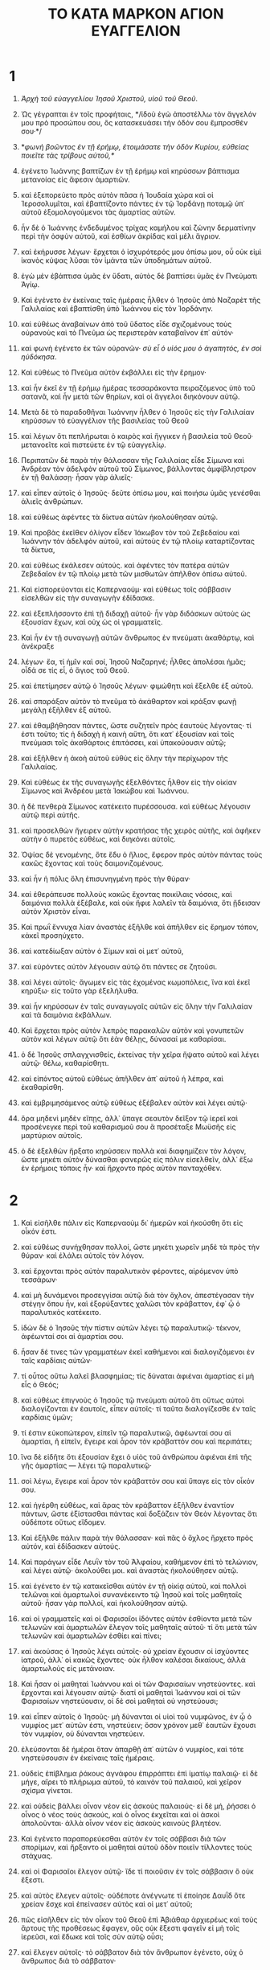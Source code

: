 #+TITLE: ΤΟ ΚΑΤΑ ΜΑΡΚΟΝ ΑΓΙΟΝ ΕΥΑΓΓΕΛΙΟΝ 
* 1 
1. /Ἀρχὴ τοῦ εὐαγγελίου Ἰησοῦ Χριστοῦ, υἱοῦ τοῦ Θεοῦ/. 

2. Ὡς γέγραπται ἐν τοῖς προφήταις, */ἰδοὺ ἐγὼ ἀποστέλλω τὸν ἄγγελόν μου πρὸ προσώπου σου, ὃς κατασκευάσει τὴν ὁδόν σου ἔμπροσθέν σου·*/ 
3. */φωνὴ βοῶντος ἐν τῇ ἐρήμῳ, ἑτοιμάσατε τὴν ὁδὸν Κυρίου, εὐθείας ποιεῖτε τὰς τρίβους αὐτοῦ,*/ 
4. ἐγένετο Ἰωάννης βαπτίζων ἐν τῇ ἐρήμῳ καὶ κηρύσσων βάπτισμα μετανοίας εἰς ἄφεσιν ἁμαρτιῶν. 
5. καὶ ἐξεπορεύετο πρὸς αὐτὸν πᾶσα ἡ Ἰουδαία χώρα καὶ οἱ Ἱεροσολυμῖται, καὶ ἐβαπτίζοντο πάντες ἐν τῷ Ἰορδάνῃ ποταμῷ ὑπ᾽ αὐτοῦ ἐξομολογούμενοι τὰς ἁμαρτίας αὐτῶν. 
6. ἦν δὲ ὁ Ἰωάννης ἐνδεδυμένος τρίχας καμήλου καὶ ζώνην δερματίνην περὶ τὴν ὀσφὺν αὐτοῦ, καὶ ἐσθίων ἀκρίδας καὶ μέλι ἄγριον. 
7. καὶ ἐκήρυσσε λέγων· ἔρχεται ὁ ἰσχυρότερός μου ὀπίσω μου, οὗ οὐκ εἰμὶ ἱκανὸς κύψας λῦσαι τὸν ἱμάντα τῶν ὑποδημάτων αὐτοῦ. 
8. ἐγὼ μὲν ἐβάπτισα ὑμᾶς ἐν ὕδατι, αὐτὸς δὲ βαπτίσει ὑμᾶς ἐν Πνεύματι Ἁγίῳ. 

9. Καὶ ἐγένετο ἐν ἐκείναις ταῖς ἡμέραις ἦλθεν ὁ Ἰησοῦς ἀπὸ Ναζαρὲτ τῆς Γαλιλαίας καὶ ἐβαπτίσθη ὑπὸ Ἰωάννου εἰς τὸν Ἰορδάνην. 
10. καὶ εὐθέως ἀναβαίνων ἀπὸ τοῦ ὕδατος εἶδε σχιζομένους τοὺς οὐρανοὺς καὶ τὸ Πνεῦμα ὡς περιστερὰν καταβαῖνον ἐπ᾽ αὐτόν· 
11. καὶ φωνὴ ἐγένετο ἐκ τῶν οὐρανῶν· /σὺ εἶ ὁ υἱός μου ὁ ἀγαπητός, ἐν σοὶ ηὐδόκησα/. 

12. Καὶ εὐθέως τὸ Πνεῦμα αὐτὸν ἐκβάλλει εἰς τὴν ἔρημον· 
13. καὶ ἦν ἐκεῖ ἐν τῇ ἐρήμῳ ἡμέρας τεσσαράκοντα πειραζόμενος ὑπὸ τοῦ σατανᾶ, καὶ ἦν μετὰ τῶν θηρίων, καὶ οἱ ἄγγελοι διηκόνουν αὐτῷ. 

14. Μετὰ δὲ τὸ παραδοθῆναι Ἰωάννην ἦλθεν ὁ Ἰησοῦς εἰς τὴν Γαλιλαίαν κηρύσσων τὸ εὐαγγέλιον τῆς βασιλείας τοῦ Θεοῦ 
15. καὶ λέγων ὅτι πεπλήρωται ὁ καιρὸς καὶ ἤγγικεν ἡ βασιλεία τοῦ Θεοῦ· μετανοεῖτε καὶ πιστεύετε ἐν τῷ εὐαγγελίῳ. 
16. Περιπατῶν δὲ παρὰ τὴν θάλασσαν τῆς Γαλιλαίας εἶδε Σίμωνα καὶ Ἀνδρέαν τὸν ἀδελφὸν αὐτοῦ τοῦ Σίμωνος, βάλλοντας ἀμφίβληστρον ἐν τῇ θαλάσσῃ· ἦσαν γὰρ ἁλιεῖς· 
17. καὶ εἶπεν αὐτοῖς ὁ Ἰησοῦς· δεῦτε ὀπίσω μου, καὶ ποιήσω ὑμᾶς γενέσθαι ἁλιεῖς ἀνθρώπων. 
18. καὶ εὐθέως ἀφέντες τὰ δίκτυα αὐτῶν ἠκολούθησαν αὐτῷ. 
19. Καὶ προβὰς ἐκεῖθεν ὀλίγον εἶδεν Ἰάκωβον τὸν τοῦ Ζεβεδαίου καὶ Ἰωάννην τὸν ἀδελφὸν αὐτοῦ, καὶ αὐτοὺς ἐν τῷ πλοίῳ καταρτίζοντας τὰ δίκτυα, 
20. καὶ εὐθέως ἐκάλεσεν αὐτούς. καὶ ἀφέντες τὸν πατέρα αὐτῶν Ζεβεδαῖον ἐν τῷ πλοίῳ μετὰ τῶν μισθωτῶν ἀπῆλθον ὀπίσω αὐτοῦ. 

21. Καὶ εἰσπορεύονται εἰς Καπερναούμ· καὶ εὐθέως τοῖς σάββασιν εἰσελθὼν εἰς τὴν συναγωγὴν ἐδίδασκε. 
22. καὶ ἐξεπλήσσοντο ἐπὶ τῇ διδαχῇ αὐτοῦ· ἦν γὰρ διδάσκων αὐτοὺς ὡς ἐξουσίαν ἔχων, καὶ οὐχ ὡς οἱ γραμματεῖς. 
23. Καὶ ἦν ἐν τῇ συναγωγῇ αὐτῶν ἄνθρωπος ἐν πνεύματι ἀκαθάρτῳ, καὶ ἀνέκραξε 
24. λέγων· ἔα, τί ἡμῖν καὶ σοί, Ἰησοῦ Ναζαρηνέ; ἦλθες ἀπολέσαι ἡμᾶς; οἶδά σε τίς εἶ, ὁ ἅγιος τοῦ Θεοῦ. 
25. καὶ ἐπετίμησεν αὐτῷ ὁ Ἰησοῦς λέγων· φιμώθητι καὶ ἔξελθε ἐξ αὐτοῦ. 
26. καὶ σπαράξαν αὐτὸν τὸ πνεῦμα τὸ ἀκάθαρτον καὶ κράξαν φωνῇ μεγάλῃ ἐξῆλθεν ἐξ αὐτοῦ. 
27. καὶ ἐθαμβήθησαν πάντες, ὥστε συζητεῖν πρὸς ἑαυτοὺς λέγοντας· τί ἐστι τοῦτο; τίς ἡ διδαχὴ ἡ καινὴ αὕτη, ὅτι κατ᾽ ἐξουσίαν καὶ τοῖς πνεύμασι τοῖς ἀκαθάρτοις ἐπιτάσσει, καὶ ὑπακούουσιν αὐτῷ; 
28. καὶ ἐξῆλθεν ἡ ἀκοὴ αὐτοῦ εὐθὺς εἰς ὅλην τὴν περίχωρον τῆς Γαλιλαίας. 

29. Καὶ εὐθέως ἐκ τῆς συναγωγῆς ἐξελθόντες ἦλθον εἰς τὴν οἰκίαν Σίμωνος καὶ Ἀνδρέου μετὰ Ἰακώβου καὶ Ἰωάννου. 
30. ἡ δὲ πενθερὰ Σίμωνος κατέκειτο πυρέσσουσα. καὶ εὐθέως λέγουσιν αὐτῷ περὶ αὐτῆς. 
31. καὶ προσελθὼν ἤγειρεν αὐτὴν κρατήσας τῆς χειρὸς αὐτῆς, καὶ ἀφῆκεν αὐτὴν ὁ πυρετὸς εὐθέως, καὶ διηκόνει αὐτοῖς. 
32. Ὀψίας δὲ γενομένης, ὅτε ἔδυ ὁ ἥλιος, ἔφερον πρὸς αὐτὸν πάντας τοὺς κακῶς ἔχοντας καὶ τοὺς δαιμονιζομένους. 
33. καὶ ἦν ἡ πόλις ὅλη ἐπισυνηγμένη πρὸς τὴν θύραν· 
34. καὶ ἐθεράπευσε πολλοὺς κακῶς ἔχοντας ποικίλαις νόσοις, καὶ δαιμόνια πολλὰ ἐξέβαλε, καὶ οὐκ ἤφιε λαλεῖν τὰ δαιμόνια, ὅτι ᾔδεισαν αὐτὸν Χριστὸν εἶναι. 

35. Καὶ πρωῒ ἔννυχα λίαν ἀναστὰς ἐξῆλθε καὶ ἀπῆλθεν εἰς ἔρημον τόπον, κἀκεῖ προσηύχετο. 
36. καὶ κατεδίωξαν αὐτὸν ὁ Σίμων καὶ οἱ μετ᾽ αὐτοῦ, 
37. καὶ εὑρόντες αὐτὸν λέγουσιν αὐτῷ ὅτι πάντες σε ζητοῦσι. 
38. καὶ λέγει αὐτοῖς· ἄγωμεν εἰς τὰς ἐχομένας κωμοπόλεις, ἵνα καὶ ἐκεῖ κηρύξω· εἰς τοῦτο γὰρ ἐξελήλυθα. 
39. καὶ ἦν κηρύσσων ἐν ταῖς συναγωγαῖς αὐτῶν εἰς ὅλην τὴν Γαλιλαίαν καὶ τὰ δαιμόνια ἐκβάλλων. 

40. Καὶ ἔρχεται πρὸς αὐτὸν λεπρὸς παρακαλῶν αὐτὸν καὶ γονυπετῶν αὐτὸν καὶ λέγων αὐτῷ ὅτι ἐὰν θέλῃς, δύνασαί με καθαρίσαι. 
41. ὁ δὲ Ἰησοῦς σπλαγχνισθείς, ἐκτείνας τὴν χεῖρα ἥψατο αὐτοῦ καὶ λέγει αὐτῷ· θέλω, καθαρίσθητι. 
42. καὶ εἰπόντος αὐτοῦ εὐθέως ἀπῆλθεν ἀπ᾽ αὐτοῦ ἡ λέπρα, καὶ ἐκαθαρίσθη. 
43. καὶ ἐμβριμησάμενος αὐτῷ εὐθέως ἐξέβαλεν αὐτὸν καὶ λέγει αὐτῷ· 
44. ὅρα μηδενὶ μηδὲν εἴπῃς, ἀλλ᾽ ὕπαγε σεαυτὸν δεῖξον τῷ ἱερεῖ καὶ προσένεγκε περὶ τοῦ καθαρισμοῦ σου ἃ προσέταξε Μωϋσῆς εἰς μαρτύριον αὐτοῖς. 
45. ὁ δὲ ἐξελθὼν ἤρξατο κηρύσσειν πολλὰ καὶ διαφημίζειν τὸν λόγον, ὥστε μηκέτι αὐτὸν δύνασθαι φανερῶς εἰς πόλιν εἰσελθεῖν, ἀλλ᾽ ἔξω ἐν ἐρήμοις τόποις ἦν· καὶ ἤρχοντο πρὸς αὐτὸν πανταχόθεν. 
* 2 
1. Καὶ εἰσῆλθε πάλιν εἰς Καπερναοὺμ δι᾽ ἡμερῶν καὶ ἠκούσθη ὅτι εἰς οἶκόν ἐστι. 
2. καὶ εὐθέως συνήχθησαν πολλοί, ὥστε μηκέτι χωρεῖν μηδὲ τὰ πρὸς τὴν θύραν· καὶ ἐλάλει αὐτοῖς τὸν λόγον. 
3. καὶ ἔρχονται πρὸς αὐτὸν παραλυτικὸν φέροντες, αἰρόμενον ὑπὸ τεσσάρων· 
4. καὶ μὴ δυνάμενοι προσεγγίσαι αὐτῷ διὰ τὸν ὄχλον, ἀπεστέγασαν τὴν στέγην ὅπου ἦν, καὶ ἐξορύξαντες χαλῶσι τὸν κράβαττον, ἐφ᾽ ᾧ ὁ παραλυτικὸς κατέκειτο. 
5. ἰδὼν δὲ ὁ Ἰησοῦς τὴν πίστιν αὐτῶν λέγει τῷ παραλυτικῷ· τέκνον, ἀφέωνταί σοι αἱ ἁμαρτίαι σου. 
6. ἦσαν δέ τινες τῶν γραμματέων ἐκεῖ καθήμενοι καὶ διαλογιζόμενοι ἐν ταῖς καρδίαις αὐτῶν· 
7. τί οὗτος οὕτω λαλεῖ βλασφημίας; τίς δύναται ἀφιέναι ἁμαρτίας εἰ μὴ εἷς ὁ Θεός; 
8. καὶ εὐθέως ἐπιγνοὺς ὁ Ἰησοῦς τῷ πνεύματι αὐτοῦ ὅτι οὕτως αὐτοὶ διαλογίζονται ἐν ἑαυτοῖς, εἶπεν αὐτοῖς· τί ταῦτα διαλογίζεσθε ἐν ταῖς καρδίαις ὑμῶν; 
9. τί ἐστιν εὐκοπώτερον, εἰπεῖν τῷ παραλυτικῷ, ἀφέωνταί σου αἱ ἁμαρτίαι, ἢ εἰπεῖν, ἔγειρε καὶ ἆρον τὸν κράβαττόν σου καὶ περιπάτει; 
10. ἵνα δὲ εἰδῆτε ὅτι ἐξουσίαν ἔχει ὁ υἱὸς τοῦ ἀνθρώπου ἀφιέναι ἐπὶ τῆς γῆς ἁμαρτίας — λέγει τῷ παραλυτικῷ· 
11. σοὶ λέγω, ἔγειρε καὶ ἆρον τὸν κράβαττόν σου καὶ ὕπαγε εἰς τὸν οἶκόν σου. 
12. καὶ ἠγέρθη εὐθέως, καὶ ἄρας τὸν κράβαττον ἐξῆλθεν ἐναντίον πάντων, ὥστε ἐξίστασθαι πάντας καὶ δοξάζειν τὸν Θεὸν λέγοντας ὅτι οὐδέποτε οὕτως εἴδομεν. 

13. Καὶ ἐξῆλθε πάλιν παρὰ τὴν θάλασσαν· καὶ πᾶς ὁ ὄχλος ἤρχετο πρὸς αὐτόν, καὶ ἐδίδασκεν αὐτούς. 
14. Καὶ παράγων εἶδε Λευῒν τὸν τοῦ Ἀλφαίου, καθήμενον ἐπὶ τὸ τελώνιον, καὶ λέγει αὐτῷ· ἀκολούθει μοι. καὶ ἀναστὰς ἠκολούθησεν αὐτῷ. 
15. καὶ ἐγένετο ἐν τῷ κατακεῖσθαι αὐτὸν ἐν τῇ οἰκίᾳ αὐτοῦ, καὶ πολλοὶ τελῶναι καὶ ἁμαρτωλοὶ συνανέκειντο τῷ Ἰησοῦ καὶ τοῖς μαθηταῖς αὐτοῦ· ἦσαν γὰρ πολλοί, καὶ ἠκολούθησαν αὐτῷ. 
16. καὶ οἱ γραμματεῖς καὶ οἱ Φαρισαῖοι ἰδόντες αὐτὸν ἐσθίοντα μετὰ τῶν τελωνῶν καὶ ἁμαρτωλῶν ἔλεγον τοῖς μαθηταῖς αὐτοῦ· τί ὅτι μετὰ τῶν τελωνῶν καὶ ἁμαρτωλῶν ἐσθίει καὶ πίνει; 
17. καὶ ἀκούσας ὁ Ἰησοῦς λέγει αὐτοῖς· οὐ χρείαν ἔχουσιν οἱ ἰσχύοντες ἰατροῦ, ἀλλ᾽ οἱ κακῶς ἔχοντες· οὐκ ἦλθον καλέσαι δικαίους, ἀλλὰ ἁμαρτωλοὺς εἰς μετάνοιαν. 
18. Καὶ ἦσαν οἱ μαθηταὶ Ἰωάννου καὶ οἱ τῶν Φαρισαίων νηστεύοντες. καὶ ἔρχονται καὶ λέγουσιν αὐτῷ· διατί οἱ μαθηταὶ Ἰωάννου καὶ οἱ τῶν Φαρισαίων νηστεύουσιν, οἱ δὲ σοὶ μαθηταὶ οὐ νηστεύουσι; 
19. καὶ εἶπεν αὐτοῖς ὁ Ἰησοῦς· μὴ δύνανται οἱ υἱοὶ τοῦ νυμφῶνος, ἐν ᾧ ὁ νυμφίος μετ᾽ αὐτῶν ἐστι, νηστεύειν; ὅσον χρόνον μεθ᾽ ἑαυτῶν ἔχουσι τὸν νυμφίον, οὐ δύνανται νηστεύειν. 
20. ἐλεύσονται δὲ ἡμέραι ὅταν ἀπαρθῇ ἀπ᾽ αὐτῶν ὁ νυμφίος, καὶ τότε νηστεύσουσιν ἐν ἐκείναις ταῖς ἡμέραις. 
21. οὐδεὶς ἐπίβλημα ῥάκους ἀγνάφου ἐπιρράπτει ἐπὶ ἱματίῳ παλαιῷ· εἰ δὲ μήγε, αἴρει τὸ πλήρωμα αὐτοῦ, τὸ καινὸν τοῦ παλαιοῦ, καὶ χεῖρον σχίσμα γίνεται. 
22. καὶ οὐδεὶς βάλλει οἶνον νέον εἰς ἀσκοὺς παλαιούς· εἰ δὲ μή, ῥήσσει ὁ οἶνος ὁ νέος τοὺς ἀσκούς, καὶ ὁ οἶνος ἐκχεῖται καὶ οἱ ἀσκοὶ ἀπολοῦνται· ἀλλὰ οἶνον νέον εἰς ἀσκοὺς καινοὺς βλητέον. 

23. Καὶ ἐγένετο παραπορεύεσθαι αὐτὸν ἐν τοῖς σάββασι διὰ τῶν σπορίμων, καὶ ἤρξαντο οἱ μαθηταὶ αὐτοῦ ὁδὸν ποιεῖν τίλλοντες τοὺς στάχυας. 
24. καὶ οἱ Φαρισαῖοι ἔλεγον αὐτῷ· ἴδε τί ποιοῦσιν ἐν τοῖς σάββασιν ὃ οὐκ ἔξεστι. 
25. καὶ αὐτὸς ἔλεγεν αὐτοῖς· οὐδέποτε ἀνέγνωτε τί ἐποίησε Δαυῒδ ὅτε χρείαν ἔσχε καὶ ἐπείνασεν αὐτὸς καὶ οἱ μετ᾽ αὐτοῦ; 
26. πῶς εἰσῆλθεν εἰς τὸν οἶκον τοῦ Θεοῦ ἐπὶ Ἀβιάθαρ ἀρχιερέως καὶ τοὺς ἄρτους τῆς προθέσεως ἔφαγεν, οὓς οὐκ ἔξεστι φαγεῖν εἰ μὴ τοῖς ἱερεῦσι, καὶ ἔδωκε καὶ τοῖς σὺν αὐτῷ οὖσι; 
27. καὶ ἔλεγεν αὐτοῖς· τὸ σάββατον διὰ τὸν ἄνθρωπον ἐγένετο, οὐχ ὁ ἄνθρωπος διὰ τὸ σάββατον· 
28. ὥστε κύριός ἐστιν ὁ υἱὸς τοῦ ἀνθρώπου καὶ τοῦ σαββάτου. 
* 3 
1. Καὶ εἰσῆλθε πάλιν εἰς τὴν συναγωγήν· καὶ ἦν ἐκεῖ ἄνθρωπος ἐξηραμμένην ἔχων τὴν χεῖρα. 
2. καὶ παρετήρουν αὐτὸν εἰ τοῖς σάββασι θεραπεύσει αὐτόν, ἵνα κατηγορήσωσιν αὐτοῦ. 
3. καὶ λέγει τῷ ἀνθρώπῳ τῷ ἐξηραμμένην ἔχοντι τὴν χεῖρα· ἔγειρε εἰς τὸ μέσον. 
4. καὶ λέγει αὐτοῖς· ἔξεστι τοῖς σάββασιν ἀγαθοποιῆσαι ἢ κακοποιῆσαι; ψυχὴν σῶσαι ἢ ἀποκτεῖναι; οἱ δὲ ἐσιώπων. 
5. καὶ περιβλεψάμενος αὐτοὺς μετ᾽ ὀργῆς, συλλυπούμενος ἐπὶ τῇ πωρώσει τῆς καρδίας αὐτῶν, λέγει τῷ ἀνθρώπῳ· ἔκτεινον τὴν χεῖρά σου. καὶ ἐξέτεινε, καὶ ἀποκατεστάθη ἡ χεὶρ αὐτοῦ ὑγιὴς ὡς ἡ ἄλλη. 
6. καὶ ἐξελθόντες οἱ Φαρισαῖοι εὐθέως μετὰ τῶν Ἡρῳδιανῶν συμβούλιον ἐποίουν κατ᾽ αὐτοῦ, ὅπως αὐτὸν ἀπολέσωσι. 

7. Καὶ ὁ Ἰησοῦς ἀνεχώρησε μετὰ τῶν μαθητῶν αὐτοῦ πρὸς τὴν θάλασσαν· καὶ πολὺ πλῆθος ἀπὸ τῆς Γαλιλαίας ἠκολούθησαν αὐτῷ, 
8. καὶ ἀπὸ τῆς Ἰουδαίας καὶ ἀπὸ Ἱεροσολύμων καὶ ἀπὸ τῆς Ἰδουμαίας καὶ πέραν τοῦ Ἰορδάνου καὶ οἱ περὶ Τύρον καὶ Σιδῶνα, πλῆθος πολύ, ἀκούσαντες ὅσα ἐποίει, ἦλθον πρὸς αὐτόν. 
9. καὶ εἶπε τοῖς μαθηταῖς αὐτοῦ ἵνα πλοιάριον προσκαρτερῇ αὐτῷ διὰ τὸν ὄχλον, ἵνα μὴ θλίβωσιν αὐτόν· 
10. πολλοὺς γὰρ ἐθεράπευσεν, ὥστε ἐπιπίπτειν αὐτῷ ἵνα αὐτοῦ ἅψωνται ὅσοι εἶχον μάστιγας· 
11. καὶ τὰ πνεύματα τὰ ἀκάθαρτα, ὅταν αὐτὸν ἐθεώρουν, προσέπιπτον αὐτῷ καὶ ἔκραζον λέγοντα ὅτι σὺ εἶ ὁ υἱὸς τοῦ Θεοῦ. 
12. καὶ πολλὰ ἐπετίμα αὐτοῖς ἵνα μὴ φανερὸν αὐτὸν ποιήσωσι. 

13. Καὶ ἀναβαίνει εἰς τὸ ὄρος, καὶ προσκαλεῖται οὓς ἤθελεν αὐτός, καὶ ἀπῆλθον πρὸς αὐτόν. 
14. καὶ ἐποίησε δώδεκα, ἵνα ὦσι μετ᾽ αὐτοῦ καὶ ἵνα ἀποστέλλῃ αὐτοὺς κηρύσσειν 
15. καὶ ἔχειν ἐξουσίαν θεραπεύειν τὰς νόσους καὶ ἐκβάλλειν τὰ δαιμόνια· 
16. καὶ ἐπέθηκεν ὄνομα τῷ Σίμωνι Πέτρον, 
17. καὶ Ἰάκωβον τὸν τοῦ Ζεβεδαίου καὶ Ἰωάννην τὸν ἀδελφὸν τοῦ Ἰακώβου· καὶ ἐπέθηκεν αὐτοῖς ὀνόματα Βοανεργές, ὅ ἐστιν υἱοὶ βροντῆς· 
18. καὶ Ἀνδρέαν καὶ Φίλιππον καὶ Βαρθολομαῖον καὶ Ματθαῖον καὶ Θωμᾶν καὶ Ἰάκωβον τὸν τοῦ Ἀλφαίου καὶ Θαδδαῖον καὶ Σίμωνα τὸν Κανανίτην 
19. καὶ Ἰούδαν Ἰσκαριώτην, ὃς καὶ παρέδωκεν αὐτόν. 

20. Καὶ ἔρχονται εἰς οἶκον· καὶ συνέρχεται πάλιν ὄχλος, ὥστε μὴ δύνασθαι αὐτοὺς μηδὲ ἄρτον φαγεῖν. 
21. καὶ ἀκούσαντες οἱ παρ᾽ αὐτοῦ ἐξῆλθον κρατῆσαι αὐτόν· ἔλεγον γὰρ ὅτι ἐξέστη. 
22. καὶ οἱ γραμματεῖς οἱ ἀπὸ Ἱεροσολύμων καταβάντες ἔλεγον ὅτι Βεελζεβοὺλ ἔχει, καὶ ὅτι ἐν τῷ ἄρχοντι τῶν δαιμονίων ἐκβάλλει τὰ δαιμόνια. 
23. καὶ προσκαλεσάμενος αὐτοὺς ἐν παραβολαῖς ἔλεγεν αὐτοῖς· πῶς δύναται σατανᾶς σατανᾶν ἐκβάλλειν; 
24. καὶ ἐὰν βασιλεία ἐφ᾽ ἑαυτὴν μερισθῇ, οὐ δύναται σταθῆναι ἡ βασιλεία ἐκείνη· 
25. καὶ ἐὰν οἰκία ἐφ᾽ ἑαυτὴν μερισθῇ, οὐ δύναται σταθῆναι ἡ οἰκία ἐκείνη. 
26. καὶ εἰ ὁ σατανᾶς ἀνέστη ἐφ᾽ ἑαυτὸν καὶ μεμέρισται, οὐ δύναται σταθῆναι, ἀλλὰ τέλος ἔχει. 
27. οὐδεὶς δύναται τὰ σκεύη τοῦ ἰσχυροῦ εἰσελθὼν εἰς τὴν οἰκίαν αὐτοῦ διαρπάσαι, ἐὰν μὴ πρῶτον τὸν ἰσχυρὸν δήσῃ, καὶ τότε τὴν οἰκίαν αὐτοῦ διαρπάσει. 
28. Ἀμὴν λέγω ὑμῖν ὅτι πάντα ἀφεθήσεται τοῖς υἱοῖς τῶν ἀνθρώπων τὰ ἁμαρτήματα καὶ αἱ βλασφημίαι ὅσας ἐὰν βλασφημήσωσιν· 
29. ὃς δ᾽ ἂν βλασφημήσῃ εἰς τὸ Πνεῦμα τὸ Ἅγιον, οὐκ ἔχει ἄφεσιν εἰς τὸν αἰῶνα, ἀλλ᾽ ἔνοχός ἐστιν αἰωνίου κρίσεως· 
30. ὅτι ἔλεγον, πνεῦμα ἀκάθαρτον ἔχει. 
31. Ἔρχονται οὖν ἡ μήτηρ αὐτοῦ καὶ οἱ ἀδελφοὶ αὐτοῦ, καὶ ἔξω ἑστῶτες ἀπέστειλαν πρὸς αὐτὸν φωνοῦντες αὐτόν. 
32. καὶ ἐκάθητο περὶ αὐτὸν ὄχλος· εἶπον δὲ αὐτῷ· ἰδοὺ ἡ μήτηρ σου καὶ οἱ ἀδελφοί σου ἔξω ζητοῦσί σε. 
33. καὶ ἀπεκρίθη αὐτοῖς λέγων· τίς ἐστιν ἡ μήτηρ μου ἢ οἱ ἀδελφοί μου; 
34. καὶ περιβλεψάμενος κύκλῳ τοὺς περὶ αὐτὸν καθημένους λέγει· ἴδε ἡ μήτηρ μου καὶ οἱ ἀδελφοί μου· 
35. ὃς γὰρ ἂν ποιήσῃ τὸ θέλημα τοῦ Θεοῦ, οὗτος ἀδελφός μου καὶ ἀδελφή μου καὶ μήτηρ ἐστί. 
* 4 
1. Καὶ πάλιν ἤρξατο διδάσκειν παρὰ τὴν θάλασσαν· καὶ συνήχθη πρὸς αὐτὸν ὄχλος πολύς, ὥστε αὐτὸν ἐμβάντα εἰς τὸ πλοῖον καθῆσθαι ἐν τῇ θαλάσσῃ· καὶ πᾶς ὁ ὄχλος πρὸς τὴν θάλασσαν ἐπὶ τῆς γῆς ἦσαν. 
2. καὶ ἐδίδασκεν αὐτοὺς ἐν παραβολαῖς πολλά, καὶ ἔλεγεν αὐτοῖς ἐν τῇ διδαχῇ αὐτοῦ· 
3. ἀκούετε. ἰδοὺ ἐξῆλθεν ὁ σπείρων τοῦ σπεῖραι. 
4. καὶ ἐγένετο ἐν τῷ σπείρειν ὃ μὲν ἔπεσεν ἐπὶ τὴν ὁδόν, καὶ ἦλθον τὰ πετεινὰ καὶ κατέφαγεν αὐτό· 
5. καὶ ἄλλο ἔπεσεν ἐπὶ τὸ πετρῶδες, ὅπου οὐκ εἶχε γῆν πολλήν, καὶ εὐθέως ἐξανέτειλε διὰ τὸ μὴ ἔχειν βάθος γῆς, 
6. ἡλίου δὲ ἀνατείλαντος ἐκαυματίσθη, καὶ διὰ τὸ μὴ ἔχειν ῥίζαν ἐξηράνθη· 
7. καὶ ἄλλο ἔπεσεν εἰς τὰς ἀκάνθας, καὶ ἀνέβησαν αἱ ἄκανθαι καὶ συνέπνιξαν αὐτό, καὶ καρπὸν οὐκ ἔδωκε· 
8. καὶ ἄλλο ἔπεσεν εἰς τὴν γῆν τὴν καλὴν καὶ ἐδίδου καρπὸν ἀναβαίνοντα καὶ αὐξάνοντα, καὶ ἔφερεν ἐν τριάκοντα καὶ ἐν ἑξήκοντα καὶ ἐν ἑκατόν. 
9. καὶ ἔλεγεν αὐτοῖς· ὁ ἔχων ὦτα ἀκούειν ἀκουέτω. 
10. Ὅτε δὲ ἐγένετο κατὰ μόνας, ἠρώτησαν αὐτὸν οἱ περὶ αὐτὸν σὺν τοῖς δώδεκα τὴν παραβολήν. 
11. καὶ ἔλεγεν αὐτοῖς· ὑμῖν δέδοται γνῶναι τὰ μυστήρια τῆς βασιλείας τοῦ Θεοῦ· ἐκείνοις δὲ τοῖς ἔξω ἐν παραβολαῖς τὰ πάντα γίνεται, 
12. ἵνα βλέποντες βλέπωσι καὶ μὴ ἴδωσι, καὶ ἀκούοντες ἀκούωσι καὶ μὴ συνιῶσι, μήποτε ἐπιστρέψωσι καὶ ἀφεθῇ αὐτοῖς τὰ ἁμαρτήματα. 
13. καὶ λέγει αὐτοῖς· οὐκ οἴδατε τὴν παραβολὴν ταύτην, καὶ πῶς πάσας τὰς παραβολὰς γνώσεσθε; 
14. ὁ σπείρων τὸν λόγον σπείρει. 
15. οὗτοι δέ εἰσιν οἱ παρὰ τὴν ὁδὸν ὅπου σπείρεται ὁ λόγος, καὶ ὅταν ἀκούσωσιν, εὐθὺς ἔρχεται ὁ σατανᾶς καὶ αἴρει τὸν λόγον τὸν ἐσπαρμένον ἐν ταῖς καρδίαις αὐτῶν. 
16. καὶ οὗτοι ὁμοίως εἰσὶν οἱ ἐπὶ τὰ πετρώδη σπειρόμενοι, οἳ ὅταν ἀκούσωσι τὸν λόγον, εὐθὺς μετὰ χαρᾶς λαμβάνουσιν αὐτόν, 
17. καὶ οὐκ ἔχουσι ῥίζαν ἐν ἑαυτοῖς, ἀλλὰ πρόσκαιροί εἰσιν· εἶτα γενομένης θλίψεως ἢ διωγμοῦ διὰ τὸν λόγον, εὐθὺς σκανδαλίζονται. 
18. καὶ οὗτοί εἰσιν οἱ εἰς τὰς ἀκάνθας σπειρόμενοι, οἱ τὸν λόγον ἀκούοντες, 
19. καὶ αἱ μέριμναι τοῦ αἰῶνος τούτου καὶ ἡ ἀπάτη τοῦ πλούτου καὶ αἱ περὶ τὰ λοιπὰ ἐπιθυμίαι εἰσπορευόμεναι συμπνίγουσι τὸν λόγον, καὶ ἄκαρπος γίνεται. 
20. καὶ οὗτοί εἰσιν οἱ ἐπὶ τὴν γῆν τὴν καλὴν σπαρέντες, οἵτινες ἀκούουσι τὸν λόγον καὶ παραδέχονται, καὶ καρποφοροῦσιν ἐν τριάκοντα καὶ ἐν ἑξήκοντα καὶ ἐν ἑκατόν. 

21. Καὶ ἔλεγεν αὐτοῖς· μήτι ἔρχεται ὁ λύχνος ἵνα ὑπὸ τὸν μόδιον τεθῇ ἢ ὑπὸ τὴν κλίνην; οὐχ ἵνα ἐπὶ τὴν λυχνίαν ἐπιτεθῇ; 
22. οὐ γάρ ἐστι κρυπτὸν ὃ ἐὰν μὴ φανερωθῇ, οὐδὲ ἐγένετο ἀπόκρυφον ἀλλ᾽ ἵνα ἔλθῃ εἰς φανερόν. 
23. εἴ τις ἔχει ὦτα ἀκούειν, ἀκουέτω. 
24. Καὶ ἔλεγεν αὐτοῖς· βλέπετε τί ἀκούετε. ἐν ᾧ μέτρῳ μετρεῖτε, μετρηθήσεται ὑμῖν, καὶ προστεθήσεται ὑμῖν τοῖς ἀκούουσιν. 
25. ὃς γὰρ ἂν ἔχῃ, δοθήσεται αὐτῷ· καὶ ὃς οὐκ ἔχει, καὶ ὃ ἔχει ἀρθήσεται ἀπ᾽ αὐτοῦ. 

26. Καὶ ἔλεγεν· οὕτως ἐστὶν ἡ βασιλεία τοῦ Θεοῦ, ὡς ἂν ἄνθρωπος βάλῃ τὸν σπόρον ἐπὶ τῆς γῆς, 
27. καὶ καθεύδῃ καὶ ἐγείρηται νύκτα καὶ ἡμέραν, καὶ ὁ σπόρος βλαστάνῃ καὶ μηκύνηται ὡς οὐκ οἶδεν αὐτός. 
28. αὐτομάτη γὰρ ἡ γῆ καρποφορεῖ, πρῶτον χόρτον, εἶτα στάχυν, εἶτα πλήρη σῖτον ἐν τῷ στάχυϊ. 
29. ὅταν δὲ παραδῷ ὁ καρπός, εὐθέως ἀποστέλλει τὸ δρέπανον, ὅτι παρέστηκεν ὁ θερισμός. 

30. Καὶ ἔλεγε· πῶς ὁμοιώσωμεν τὴν βασιλείαν τοῦ Θεοῦ; ἢ ἐν τίνι παραβολῇ παραβάλωμεν αὐτήν; 
31. ὡς κόκκον σινάπεως, ὃς ὅταν σπαρῇ ἐπὶ τῆς γῆς, μικρότερος πάντων τῶν σπερμάτων ἐστὶ τῶν ἐπὶ τῆς γῆς· 
32. καὶ ὅταν σπαρῇ, ἀναβαίνει καὶ γίνεται μείζων πάντων τῶν λαχάνων, καὶ ποιεῖ κλάδους μεγάλους, ὥστε δύνασθαι ὑπὸ τὴν σκιὰν αὐτοῦ τὰ πετεινὰ τοῦ οὐρανοῦ κατασκηνοῦν. 

33. Καὶ τοιαύταις παραβολαῖς πολλαῖς ἐλάλει αὐτοῖς τὸν λόγον, καθὼς ἠδύναντο ἀκούειν, 
34. χωρὶς δὲ παραβολῆς οὐκ ἐλάλει αὐτοῖς τὸν λόγον· κατ᾽ ἰδίαν δὲ τοῖς μαθηταῖς αὐτοῦ ἐπέλυε πάντα. 

35. Καὶ λέγει αὐτοῖς ἐν ἐκείνῃ τῇ ἡμέρᾳ ὀψίας γενομένης· διέλθωμεν εἰς τὸ πέραν. 
36. καὶ ἀφέντες τὸν ὄχλον παραλαμβάνουσιν αὐτὸν ὡς ἦν ἐν τῷ πλοίῳ· καὶ ἄλλα δὲ πλοῖα ἦν μετ᾽ αὐτοῦ. 
37. καὶ γίνεται λαῖλαψ ἀνέμου μεγάλη, τὰ δὲ κύματα ἐπέβαλλεν εἰς τὸ πλοῖον, ὥστε ἤδη αὐτὸ βυθίζεσθαι. 
38. καὶ ἦν αὐτὸς ἐπὶ τῇ πρύμνῃ ἐπὶ τὸ προσκεφάλαιον καθεύδων· καὶ διεγείρουσιν αὐτὸν καὶ λέγουσιν αὐτῷ· διδάσκαλε, οὐ μέλει σοι ὅτι ἀπολλύμεθα; 
39. καὶ διεγερθεὶς ἐπετίμησε τῷ ἀνέμῳ καὶ εἶπε τῇ θαλάσσῃ· σιώπα, πεφίμωσο. καὶ ἐκόπασεν ὁ ἄνεμος, καὶ ἐγένετο γαλήνη μεγάλη. 
40. καὶ εἶπεν αὐτοῖς· τί δειλοί ἐστε οὕτω; πῶς οὐκ ἔχετε πίστιν; 
41. καὶ ἐφοβήθησαν φόβον μέγαν καὶ ἔλεγον πρὸς ἀλλήλους· τίς ἄρα οὗτός ἐστιν, ὅτι καὶ ὁ ἄνεμος καὶ ἡ θάλασσα ὑπακούουσιν αὐτῷ; 
* 5 
1. Καὶ ἦλθον εἰς τὸ πέραν τῆς θαλάσσης εἰς τὴν χώραν τῶν Γεργεσηνῶν. 
2. καὶ ἐξελθόντος αὐτοῦ ἐκ τοῦ πλοίου εὐθέως ἀπήντησεν αὐτῷ ἐκ τῶν μνημείων ἄνθρωπος ἐν πνεύματι ἀκαθάρτῳ, 
3. ὃς τὴν κατοίκησιν εἶχεν ἐν τοῖς μνήμασι, καὶ οὔτε ἁλύσεσιν οὐδεὶς ἠδύνατο αὐτὸν δῆσαι, 
4. διὰ τὸ αὐτὸν πολλάκις πέδαις καὶ ἁλύσεσι δεδέσθαι, καὶ διεσπάσθαι ὑπ᾽ αὐτοῦ τὰς ἁλύσεις καὶ τὰς πέδας συντετρῖφθαι, καὶ οὐδεὶς ἴσχυεν αὐτὸν δαμάσαι· 
5. καὶ διὰ παντὸς νυκτὸς καὶ ἡμέρας ἐν τοῖς μνήμασι καὶ ἐν τοῖς ὄρεσιν ἦν κράζων καὶ κατακόπτων ἑαυτὸν λίθοις. 
6. ἰδὼν δὲ τὸν Ἰησοῦν ἀπὸ μακρόθεν ἔδραμε καὶ προσεκύνησεν αὐτόν, 
7. καὶ κράξας φωνῇ μεγάλῃ λέγει· τί ἐμοὶ καὶ σοί, Ἰησοῦ, υἱὲ τοῦ Θεοῦ τοῦ ὑψίστου; ὁρκίζω σε τὸν Θεόν, μή με βασανίσῃς. 
8. ἔλεγε γὰρ αὐτῷ· ἔξελθε τὸ πνεῦμα τὸ ἀκάθαρτον ἐκ τοῦ ἀνθρώπου. 
9. καὶ ἐπηρώτα αὐτόν· τί ὄνομά σοι; καὶ ἀπεκρίθη λέγων· λεγεὼν ὄνομά μοι, ὅτι πολλοί ἐσμεν. 
10. καὶ παρεκάλει αὐτὸν πολλὰ ἵνα μὴ ἀποστείλῃ αὐτοὺς ἔξω τῆς χώρας. 
11. ἦν δὲ ἐκεῖ ἀγέλη χοίρων μεγάλη βοσκομένη πρὸς τῷ ὄρει· 
12. καὶ παρεκάλεσαν αὐτὸν πάντες οἱ δαίμονες λέγοντες· πέμψον ἡμᾶς εἰς τοὺς χοίρους, ἵνα εἰς αὐτοὺς εἰσέλθωμεν. 
13. καὶ ἐπέτρεψεν αὐτοῖς εὐθέως ὁ Ἰησοῦς. καὶ ἐξελθόντα τὰ πνεύματα τὰ ἀκάθαρτα εἰσῆλθον εἰς τοὺς χοίρους· καὶ ὥρμησεν ἡ ἀγέλη κατὰ τοῦ κρημνοῦ εἰς τὴν θάλασσαν· ἦσαν δὲ ὡς δισχίλιοι· καὶ ἐπνίγοντο ἐν τῇ θαλάσσῃ. 
14. καὶ οἱ βόσκοντες τοὺς χοίρους ἔφυγον καὶ ἀπήγγειλαν εἰς τὴν πόλιν καὶ εἰς τοὺς ἀγρούς· καὶ ἐξῆλθον ἰδεῖν τί ἐστι τὸ γεγονός. 
15. καὶ ἔρχονται πρὸς τὸν Ἰησοῦν, καὶ θεωροῦσι τὸν δαιμονιζόμενον καθήμενον καὶ ἱματισμένον καὶ σωφρονοῦντα, τὸν ἐσχηκότα τὸν λεγεῶνα, καὶ ἐφοβήθησαν. 
16. καὶ διηγήσαντο αὐτοῖς οἱ ἰδόντες πῶς ἐγένετο τῷ δαιμονιζομένῳ καὶ περὶ τῶν χοίρων. 
17. καὶ ἤρξαντο παρακαλεῖν αὐτὸν ἀπελθεῖν ἀπὸ τῶν ὁρίων αὐτῶν. 
18. καὶ ἐμβαίνοντος αὐτοῦ εἰς τὸ πλοῖον παρεκάλει αὐτὸν ὁ δαιμονισθεὶς ἵνα μετ᾽ αὐτοῦ ᾖ. 
19. καὶ οὐκ ἀφῆκεν αὐτόν, ἀλλὰ λέγει αὐτῷ· ὕπαγε εἰς τὸν οἶκόν σου πρὸς τοὺς σοὺς καὶ ἀνάγγειλον αὐτοῖς ὅσα σοι ὁ Κύριος πεποίηκε καὶ ἠλέησέ σε. 
20. καὶ ἀπῆλθε καὶ ἤρξατο κηρύσσειν ἐν τῇ Δεκαπόλει ὅσα ἐποίησεν αὐτῷ ὁ Ἰησοῦς, καὶ πάντες ἐθαύμαζον. 

21. Καὶ διαπεράσαντος τοῦ Ἰησοῦ ἐν τῷ πλοίῳ πάλιν εἰς τὸ πέραν συνήχθη ὄχλος πολὺς ἐπ᾽ αὐτόν, καὶ ἦν παρὰ τὴν θάλασσαν. 
22. Καὶ ἔρχεται εἷς τῶν ἀρχισυναγώγων, ὀνόματι Ἰάειρος, καὶ ἰδὼν αὐτὸν πίπτει πρὸς τοὺς πόδας αὐτοῦ 
23. καὶ παρεκάλει αὐτὸν πολλά, λέγων ὅτι τὸ θυγάτριόν μου ἐσχάτως ἔχει, ἵνα ἐλθὼν ἐπιθῇς αὐτῇ τὰς χεῖρας, ὅπως σωθῇ καὶ ζήσεται. 
24. καὶ ἀπῆλθε μετ᾽ αὐτοῦ· καὶ ἠκολούθει αὐτῷ ὄχλος πολύς, καὶ συνέθλιβον αὐτόν. 
25. Καὶ γυνή τις οὖσα ἐν ῥύσει αἵματος ἔτη δώδεκα, 
26. καὶ πολλὰ παθοῦσα ὑπὸ πολλῶν ἰατρῶν καὶ δαπανήσασα τὰ παρ᾽ ἑαυτῆς πάντα, καὶ μηδὲν ὠφεληθεῖσα, ἀλλὰ μᾶλλον εἰς τὸ χεῖρον ἐλθοῦσα, 
27. ἀκούσασα περὶ τοῦ Ἰησοῦ, ἐλθοῦσα ἐν τῷ ὄχλῳ ὄπισθεν ἥψατο τοῦ ἱματίου αὐτοῦ· 
28. ἔλεγε γὰρ ἐν ἑαυτῇ ὅτι ἐὰν ἅψωμαι κἂν τῶν ἱματίων αὐτοῦ, σωθήσομαι. 
29. καὶ εὐθέως ἐξηράνθη ἡ πηγὴ τοῦ αἵματος αὐτῆς, καὶ ἔγνω τῷ σώματι ὅτι ἴαται ἀπὸ τῆς μάστιγος. 
30. καὶ εὐθέως ὁ Ἰησοῦς ἐπιγνοὺς ἐν ἑαυτῷ τὴν ἐξ αὐτοῦ δύναμιν ἐξελθοῦσαν, ἐπιστραφεὶς ἐν τῷ ὄχλῳ ἔλεγε· τίς μου ἥψατο τῶν ἱματίων; 
31. καὶ ἔλεγον αὐτῷ οἱ μαθηταὶ αὐτοῦ· βλέπεις τὸν ὄχλον συνθλίβοντά σε, καὶ λέγεις τίς μου ἥψατο; 
32. καὶ περιεβλέπετο ἰδεῖν τὴν τοῦτο ποιήσασαν. 
33. ἡ δὲ γυνὴ φοβηθεῖσα καὶ τρέμουσα, εἰδυῖα ὃ γέγονεν ἐπ᾽ αὐτῇ, ἦλθε καὶ προσέπεσεν αὐτῷ καὶ εἶπεν αὐτῷ πᾶσαν τὴν ἀλήθειαν. 
34. ὁ δὲ εἶπεν αὐτῇ· θύγατερ, ἡ πίστις σου σέσωκέ σε· ὕπαγε εἰς εἰρήνην, καὶ ἴσθι ὑγιὴς ἀπὸ τῆς μάστιγός σου. 
35. Ἔτι αὐτοῦ λαλοῦντος ἔρχονται ἀπὸ τοῦ ἀρχισυναγώγου λέγοντες ὅτι ἡ θυγάτηρ σου ἀπέθανε· τί ἔτι σκύλλεις τὸν διδάσκαλον; 
36. ὁ δὲ Ἰησοῦς εὐθέως ἀκούσας τὸν λόγον λαλούμενον λέγει τῷ ἀρχισυναγώγῳ· μὴ φοβοῦ, μόνον πίστευε. 
37. καὶ οὐκ ἀφῆκεν αὑτῷ οὐδένα συνακολουθῆσαι εἰ μὴ Πέτρον καὶ Ἰάκωβον καὶ Ἰωάννην τὸν ἀδελφὸν Ἰακώβου. 
38. καὶ ἔρχεται εἰς τὸν οἶκον τοῦ ἀρχισυναγώγου, καὶ θεωρεῖ θόρυβον, καὶ κλαίοντας καὶ ἀλαλάζοντας πολλά, 
39. καὶ εἰσελθὼν λέγει αὐτοῖς· τί θορυβεῖσθε καὶ κλαίετε; τὸ παιδίον οὐκ ἀπέθανεν, ἀλλὰ καθεύδει. καὶ κατεγέλων αὐτοῦ. 
40. ὁ δὲ ἐκβαλὼν πάντας παραλαμβάνει τὸν πατέρα τοῦ παιδίου καὶ τὴν μητέρα καὶ τοὺς μετ᾽ αὐτοῦ, καὶ εἰσπορεύεται ὅπου ἦν τὸ παιδίον ἀνακείμενον, 
41. καὶ κρατήσας τῆς χειρὸς τοῦ παιδίου λέγει αὐτῇ· ταλιθά, κοῦμι· ὅ ἐστι μεθερμηνευόμενον, τὸ κοράσιον, σοὶ λέγω, ἔγειρε. 
42. καὶ εὐθέως ἀνέστη τὸ κοράσιον καὶ περιεπάτει· ἦν γὰρ ἐτῶν δώδεκα. καὶ ἐξέστησαν ἐκστάσει μεγάλῃ. 
43. καὶ διεστείλατο αὐτοῖς πολλὰ ἵνα μηδεὶς γνῷ τοῦτο· καὶ εἶπε δοθῆναι αὐτῇ φαγεῖν. 
* 6 
1. Καὶ ἐξῆλθεν ἐκεῖθεν καὶ ἦλθεν εἰς τὴν πατρίδα ἑαυτοῦ· καὶ ἀκολουθοῦσιν αὐτῷ οἱ μαθηταὶ αὐτοῦ. 
2. καὶ γενομένου σαββάτου ἤρξατο ἐν τῇ συναγωγῇ διδάσκειν· καὶ πολλοὶ ἀκούοντες ἐξεπλήσσοντο λέγοντες· πόθεν τούτῳ ταῦτα; καὶ τίς ἡ σοφία ἡ δοθεῖσα αὐτῷ, καὶ δυνάμεις τοιαῦται διὰ τῶν χειρῶν αὐτοῦ γίνονται; 
3. οὐχ οὗτός ἐστιν ὁ τέκτων, ὁ υἱὸς τῆς Μαρίας, ἀδελφὸς δὲ Ἰακώβου καὶ Ἰωσῆ καὶ Ἰούδα καὶ Σίμωνος; καὶ οὐκ εἰσὶν αἱ ἀδελφαὶ αὐτοῦ ὧδε πρὸς ἡμᾶς; καὶ ἐσκανδαλίζοντο ἐν αὐτῷ. 
4. ἔλεγε δὲ αὐτοῖς ὁ Ἰησοῦς ὅτι οὐκ ἔστι προφήτης ἄτιμος εἰ μὴ ἐν τῇ πατρίδι αὐτοῦ καὶ ἐν τοῖς συγγενέσι καὶ ἐν τῇ οἰκίᾳ αὐτοῦ. 
5. καὶ οὐκ ἠδύνατο ἐκεῖ οὐδεμίαν δύναμιν ποιῆσαι, εἰ μὴ ὀλίγοις ἀρρώστοις ἐπιθεὶς τὰς χεῖρας ἐθεράπευσε. 
6. καὶ ἐθαύμαζε διὰ τὴν ἀπιστίαν αὐτῶν. Καὶ περιῆγε τὰς κώμας κύκλῳ διδάσκων. 
7. Καὶ προσκαλεῖται τοὺς δώδεκα, καὶ ἤρξατο αὐτοὺς ἀποστέλλειν δύο δύο, καὶ ἐδίδου αὐτοῖς ἐξουσίαν τῶν πνευμάτων τῶν ἀκαθάρτων, 
8. καὶ παρήγγειλεν αὐτοῖς ἵνα μηδὲν αἴρωσιν εἰς ὁδὸν εἰ μὴ ῥάβδον μόνον, μὴ πήραν, μὴ ἄρτον, μὴ εἰς τὴν ζώνην χαλκόν, 
9. ἀλλ᾽ ὑποδεδεμένους σανδάλια, καὶ μὴ ἐνδεδύσθαι δύο χιτῶνας. 
10. καὶ ἔλεγεν αὐτοῖς· ὅπου ἐὰν εἰσέλθητε εἰς οἰκίαν, ἐκεῖ μένετε ἕως ἂν ἐξέλθητε ἐκεῖθεν· 
11. καὶ ὅσοι ἐὰν μὴ δέξωνται ὑμᾶς μηδὲ ἀκούσωσιν ὑμῶν, ἐκπορευόμενοι ἐκεῖθεν ἐκτινάξατε τὸν χοῦν τὸν ὑποκάτω τῶν ποδῶν ὑμῶν εἰς μαρτύριον αὐτοῖς· ἀμὴν λέγω ὑμῖν, ἀνεκτότερον ἔσται Σοδόμοις ἢ Γομόρροις ἐν ἡμέρᾳ κρίσεως ἢ τῇ πόλει ἐκείνῃ. 
12. Καὶ ἐξελθόντες ἐκήρυσσον ἵνα μετανοήσωσι, 
13. καὶ δαιμόνια πολλὰ ἐξέβαλλον, καὶ ἤλειφον ἐλαίῳ πολλοὺς ἀρρώστους καὶ ἐθεράπευον. 

14. Καὶ ἤκουσεν ὁ βασιλεὺς Ἡρῴδης· φανερὸν γὰρ ἐγένετο τὸ ὄνομα αὐτοῦ· καὶ ἔλεγεν ὅτι Ἰωάννης ὁ βαπτίζων ἐκ νεκρῶν ἠγέρθη, καὶ διὰ τοῦτο ἐνεργοῦσιν αἱ δυνάμεις ἐν αὐτῷ. 
15. ἄλλοι ἔλεγον ὅτι Ἠλίας ἐστίν· ἄλλοι δὲ ἔλεγον ὅτι προφήτης ἐστὶν ὡς εἷς τῶν προφητῶν. 
16. ἀκούσας δὲ ὁ Ἡρῴδης εἶπεν ὅτι ὃν ἐγὼ ἀπεκεφάλισα Ἰωάννην, οὗτός ἐστιν· αὐτὸς ἠγέρθη ἐκ νεκρῶν. 
17. αὐτὸς γὰρ ὁ Ἡρῴδης ἀποστείλας ἐκράτησε τὸν Ἰωάννην καὶ ἔδησεν αὐτὸν ἐν φυλακῇ διὰ Ἡρῳδιάδα τὴν γυναῖκα Φιλίππου τοῦ ἀδελφοῦ αὐτοῦ, ὅτι αὐτὴν ἐγάμησεν. 
18. ἔλεγε γὰρ ὁ Ἰωάννης τῷ Ἡρῴδῃ ὅτι οὐκ ἔξεστί σοι ἔχειν τὴν γυναῖκα τοῦ ἀδελφοῦ σου. 
19. ἡ δὲ Ἡρῳδιὰς ἐνεῖχεν αὐτῷ καὶ ἤθελεν αὐτὸν ἀποκτεῖναι, καὶ οὐκ ἠδύνατο· 
20. ὁ γὰρ Ἡρῴδης ἐφοβεῖτο τὸν Ἰωάννην, εἰδὼς αὐτὸν ἄνδρα δίκαιον καὶ ἅγιον, καὶ συνετήρει αὐτόν, καὶ ἀκούσας αὐτοῦ πολλὰ ἐποίει καὶ ἡδέως αὐτοῦ ἤκουε. 
21. καὶ γενομένης ἡμέρας εὐκαίρου, ὅτε Ἡρῴδης τοῖς γενεσίοις αὐτοῦ δεῖπνον ἐποίει τοῖς μεγιστᾶσιν αὐτοῦ καὶ τοῖς χιλιάρχοις καὶ τοῖς πρώτοις τῆς Γαλιλαίας, 
22. καὶ εἰσελθούσης τῆς θυγατρὸς αὐτῆς τῆς Ἡρῳδιάδος καὶ ὀρχησαμένης καὶ ἀρεσάσης τῷ Ἡρῴδῃ καὶ τοῖς συνανακειμένοις, εἶπεν ὁ βασιλεὺς τῷ κορασίῳ· αἴτησόν με ὃ ἐὰν θέλῃς, καὶ δώσω σοι. 
23. καὶ ὤμοσεν αὐτῇ ὅτι ὃ ἐάν με αἰτήσῃς δώσω σοι, ἕως ἡμίσους τῆς βασιλείας μου. 
24. ἡ δὲ ἐξελθοῦσα εἶπε τῇ μητρὶ αὐτῆς· τί αἰτήσομαι; ἡ δὲ εἶπε· τὴν κεφαλὴν Ἰωάννου τοῦ βαπτιστοῦ. 
25. καὶ εἰσελθοῦσα εὐθέως μετὰ σπουδῆς πρὸς τὸν βασιλέα ᾐτήσατο λέγουσα· θέλω ἵνα μοι δῷς ἐξαυτῆς ἐπὶ πίνακι τὴν κεφαλὴν Ἰωάννου τοῦ βαπτιστοῦ. 
26. καὶ περίλυπος γενόμενος ὁ βασιλεύς, διὰ τοὺς ὅρκους καὶ τοὺς συνανακειμένους οὐκ ἠθέλησεν αὐτὴν ἀθετῆσαι. 
27. καὶ εὐθέως ἀποστείλας ὁ βασιλεὺς σπεκουλάτωρα ἐπέταξεν ἐνεχθῆναι τὴν κεφαλὴν αὐτοῦ. 
28. ὁ δὲ ἀπελθὼν ἀπεκεφάλισεν αὐτὸν ἐν τῇ φυλακῇ, καὶ ἤνεγκε τὴν κεφαλὴν αὐτοῦ ἐπὶ πίνακι καὶ ἔδωκεν αὐτὴν τῷ κορασίῳ, καὶ τὸ κοράσιον ἔδωκεν αὐτὴν τῇ μητρὶ αὐτῆς. 
29. καὶ ἀκούσαντες οἱ μαθηταὶ αὐτοῦ ἦλθον καὶ ἦραν τὸ πτῶμα αὐτοῦ, καὶ ἔθηκαν αὐτὸ ἐν μνημείῳ. 

30. Καὶ συνάγονται οἱ ἀπόστολοι πρὸς τὸν Ἰησοῦν, καὶ ἀπήγγειλαν αὐτῷ πάντα, καὶ ὅσα ἐποίησαν καὶ ὅσα ἐδίδαξαν. 
31. καὶ εἶπεν αὐτοῖς· δεῦτε ὑμεῖς αὐτοὶ κατ᾽ ἰδίαν εἰς ἔρημον τόπον, καὶ ἀναπαύεσθε ὀλίγον· ἦσαν γὰρ οἱ ἐρχόμενοι καὶ οἱ ὑπάγοντες πολλοί, καὶ οὐδὲ φαγεῖν εὐκαίρουν. 
32. καὶ ἀπῆλθον εἰς ἔρημον τόπον ἐν πλοίῳ κατ᾽ ἰδίαν. 
33. καὶ εἶδον αὐτοὺς ὑπάγοντας, καὶ ἐπέγνωσαν αὐτοὺς πολλοί, καὶ πεζῇ ἀπὸ πασῶν τῶν πόλεων συνέδραμον ἐκεῖ καὶ προῆλθον αὐτοὺς καὶ συνῆλθον πρὸς αὐτόν. 
34. Καὶ ἐξελθὼν ὁ Ἰησοῦς εἶδε πολὺν ὄχλον καὶ ἐσπλαγχνίσθη ἐπ᾽ αὐτοῖς, ὅτι ἦσαν ὡς πρόβατα μὴ ἔχοντα ποιμένα, καὶ ἤρξατο διδάσκειν αὐτοὺς πολλά. 
35. Καὶ ἤδη ὥρας πολλῆς γενομένης προσελθόντες αὐτῷ οἱ μαθηταὶ αὐτοῦ λέγουσιν ὅτι ἔρημός ἐστιν ὁ τόπος καὶ ἤδη ὥρα πολλή· 
36. ἀπόλυσον αὐτούς, ἵνα ἀπελθόντες εἰς τοὺς κύκλῳ ἀγροὺς καὶ κώμας ἀγοράσωσιν ἑαυτοῖς ἄρτους· τί γὰρ φάγωσιν οὐκ ἔχουσιν. 
37. ὁ δὲ ἀποκριθεὶς εἶπεν αὐτοῖς· δότε αὐτοῖς ὑμεῖς φαγεῖν. καὶ λέγουσιν αὐτῷ· ἀπελθόντες ἀγοράσωμεν δηναρίων διακοσίων ἄρτους καὶ δῶμεν αὐτοῖς φαγεῖν; 
38. ὁ δὲ λέγει αὐτοῖς· πόσους ἄρτους ἔχετε; ὑπάγετε καὶ ἴδετε. καὶ γνόντες λέγουσι· πέντε, καὶ δύο ἰχθύας. 
39. καὶ ἐπέταξεν αὐτοῖς ἀνακλῖναι πάντας συμπόσια συμπόσια ἐπὶ τῷ χλωρῷ χόρτῳ. 
40. καὶ ἀνέπεσον πρασιαὶ πρασιαὶ ἀνὰ ἑκατὸν καὶ ἀνὰ πεντήκοντα. 
41. καὶ λαβὼν τοὺς πέντε ἄρτους καὶ τοὺς δύο ἰχθύας ἀναβλέψας εἰς τὸν οὐρανὸν εὐλόγησε, καὶ κατέκλασε τοὺς ἄρτους καὶ ἐδίδου τοῖς μαθηταῖς ἵνα παραθῶσιν αὐτοῖς, καὶ τοὺς δύο ἰχθύας ἐμέρισε πᾶσι. 
42. καὶ ἔφαγον πάντες καὶ ἐχορτάσθησαν, 
43. καὶ ἦραν κλασμάτων δώδεκα κοφίνους πλήρεις, καὶ ἀπὸ τῶν ἰχθύων. 
44. καὶ ἦσαν οἱ φαγόντες τοὺς ἄρτους πεντακισχίλιοι ἄνδρες. 

45. Καὶ εὐθέως ἠνάγκασε τοὺς μαθητὰς αὐτοῦ ἐμβῆναι εἰς τὸ πλοῖον καὶ προάγειν εἰς τὸ πέραν πρὸς Βηθσαϊδάν, ἕως αὐτὸς ἀπολύσῃ τὸν ὄχλον· 
46. καὶ ἀποταξάμενος αὐτοῖς ἀπῆλθεν εἰς τὸ ὄρος προσεύξασθαι. 
47. καὶ ὀψίας γενομένης ἦν τὸ πλοῖον ἐν μέσῳ τῆς θαλάσσης, καὶ αὐτὸς μόνος ἐπὶ τῆς γῆς. 
48. καὶ ἰδὼν αὐτοὺς βασανιζομένους ἐν τῷ ἐλαύνειν· ἦν γὰρ ὁ ἄνεμος ἐναντίος αὐτοῖς· καὶ περὶ τετάρτην φυλακὴν τῆς νυκτὸς ἔρχεται πρὸς αὐτοὺς περιπατῶν ἐπὶ τῆς θαλάσσης, καὶ ἤθελε παρελθεῖν αὐτούς. 
49. οἱ δὲ ἰδόντες αὐτὸν περιπατοῦντα ἐπὶ τῆς θαλάσσης ἔδοξαν φάντασμα εἶναι, καὶ ἀνέκραξαν· 
50. πάντες γὰρ αὐτὸν εἶδον καὶ ἐταράχθησαν. καὶ εὐθέως ἐλάλησε μετ᾽ αὐτῶν καὶ λέγει αὐτοῖς· θαρσεῖτε, ἐγώ εἰμι, μὴ φοβεῖσθε. 
51. καὶ ἀνέβη εἰς τὸ πλοῖον πρὸς αὐτούς, καὶ ἐκόπασεν ὁ ἄνεμος· καὶ λίαν ἐκ περισσοῦ ἐν ἑαυτοῖς ἐξίσταντο καὶ ἐθαύμαζον. 
52. οὐ γὰρ συνῆκαν ἐπὶ τοῖς ἄρτοις, ἀλλ᾽ ἦν αὐτῶν ἡ καρδία πεπωρωμένη. 

53. Καὶ διαπεράσαντες ἀπῆλθον ἐπὶ τὴν γῆν Γεννησαρὲτ καὶ προσωρμίσθησαν. 
54. καὶ ἐξελθόντων αὐτῶν ἐκ τοῦ πλοίου εὐθέως ἐπιγνόντες αὐτὸν 
55. περιέδραμον ὅλην τὴν περίχωρον ἐκείνην καὶ ἤρξαντο ἐπὶ τοῖς κραβάττοις τοὺς κακῶς ἔχοντας περιφέρειν ὅπου ἤκουον ὅτι ἐκεῖ ἐστι· 
56. καὶ ὅπου ἂν εἰσεπορεύετο εἰς κώμας ἢ πόλεις ἢ ἀγρούς, ἐν ταῖς ἀγοραῖς ἐτίθεσαν τοὺς ἀσθενοῦντας καὶ παρεκάλουν αὐτὸν ἵνα κἂν τοῦ κρασπέδου τοῦ ἱματίου αὐτοῦ ἅψωνται· καὶ ὅσοι ἂν ἥπτοντο αὐτοῦ, ἐσῴζοντο. 
* 7 
1. Καὶ συνάγονται πρὸς αὐτὸν οἱ Φαρισαῖοι καί τινες τῶν γραμματέων ἐλθόντες ἀπὸ Ἱεροσολύμων· 
2. καὶ ἰδόντες τινὰς τῶν μαθητῶν αὐτοῦ κοιναῖς χερσί, τοῦτ᾽ ἔστιν ἀνίπτοις, ἐσθίοντας ἄρτους, ἐμέμψαντο· 
3. οἱ γὰρ Φαρισαῖοι καὶ πάντες οἱ Ἰουδαῖοι, ἐὰν μὴ πυγμῇ νίψωνται τὰς χεῖρας, οὐκ ἐσθίουσι, κρατοῦντες τὴν παράδοσιν τῶν πρεσβυτέρων· 
4. καὶ ἀπὸ ἀγορᾶς, ἐὰν μὴ βαπτίσωνται, οὐκ ἐσθίουσι· καὶ ἄλλα πολλά ἐστιν ἃ παρέλαβον κρατεῖν, βαπτισμοὺς ποτηρίων καὶ ξεστῶν καὶ χαλκίων καὶ κλινῶν· 
5. ἔπειτα ἐπερωτῶσιν αὐτὸν οἱ Φαρισαῖοι καὶ οἱ γραμματεῖς· διατί οὐ περιπατοῦσιν οἱ μαθηταί σου κατὰ τὴν παράδοσιν τῶν πρεσβυτέρων, ἀλλ᾽ ἀνίπτοις χερσὶν ἐσθίουσι τὸν ἄρτον; 
6. ὁ δὲ ἀποκριθεὶς εἶπεν αὐτοῖς ὅτι καλῶς προεφήτευσεν Ἡσαΐας περὶ ὑμῶν τῶν ὑποκριτῶν, ὡς γέγραπται· */οὗτος ὁ λαὸς τοῖς χείλεσί με τιμᾷ, ἡ δὲ καρδία αὐτῶν πόρρω ἀπέχει ἀπ᾽ ἐμοῦ·*/ 
7. */μάτην δὲ σέβονταί με, διδάσκοντες διδασκαλίας ἐντάλματα ἀνθρώπων.*/ 
8. ἀφέντες γὰρ τὴν ἐντολὴν τοῦ Θεοῦ κρατεῖτε τὴν παράδοσιν τῶν ἀνθρώπων, βαπτισμοὺς ξεστῶν καὶ ποτηρίων, καὶ ἄλλα παρόμοια τοιαῦτα πολλὰ ποιεῖτε. 
9. καὶ ἔλεγεν αὐτοῖς· καλῶς ἀθετεῖτε τὴν ἐντολὴν τοῦ Θεοῦ ἵνα τὴν παράδοσιν ὑμῶν τηρήσητε. 
10. Μωϋσῆς γὰρ εἶπε· */τίμα τὸν πατέρα σου καὶ τὴν μητέρα σου·*/ καί */ὁ κακολογῶν πατέρα ἢ μητέρα θανάτῳ τελευτάτω·*/ 
11. ὑμεῖς δὲ λέγετε· ἐὰν εἴπῃ ἄνθρωπος τῷ πατρὶ ἢ τῇ μητρί, /κορβᾶν, ὅ ἐστι δῶρον/, ὃ ἐὰν ἐξ ἐμοῦ ὠφεληθῇς, 
12. καὶ οὐκέτι ἀφίετε αὐτὸν οὐδὲν ποιῆσαι τῷ πατρὶ αὐτοῦ ἢ τῇ μητρὶ αὐτοῦ, 
13. ἀκυροῦντες τὸν λόγον τοῦ Θεοῦ τῇ παραδόσει ὑμῶν ᾗ παρεδώκατε· καὶ παρόμοια τοιαῦτα πολλὰ ποιεῖτε. 
14. Καὶ προσκαλεσάμενος πάντα τὸν ὄχλον ἔλεγεν αὐτοῖς· ἀκούετέ μου πάντες καὶ συνίετε. 
15. οὐδέν ἐστιν ἔξωθεν τοῦ ἀνθρώπου εἰσπορευόμενον εἰς αὐτὸν ὃ δύναται αὐτὸν κοινῶσαι, ἀλλὰ τὰ ἐκπορευόμενά ἐστι τὰ κοινοῦντα τὸν ἄνθρωπον. 
17. Καὶ ὅτε εἰσῆλθεν εἰς οἶκον ἀπὸ τοῦ ὄχλου, ἐπηρώτων αὐτὸν οἱ μαθηταὶ αὐτοῦ περὶ τῆς παραβολῆς. 
18. καὶ λέγει αὐτοῖς· οὕτω καὶ ὑμεῖς ἀσύνετοί ἐστε; οὔπω νοεῖτε ὅτι πᾶν τὸ ἔξωθεν εἰσπορευόμενον εἰς τὸν ἄνθρωπον οὐ δύναται αὐτὸν κοινῶσαι; 
19. ὅτι οὐκ εἰσπορεύεται αὐτοῦ εἰς τὴν καρδίαν, ἀλλ᾽ εἰς τὴν κοιλίαν, καὶ εἰς τὸν ἀφεδρῶνα ἐκπορεύεται, καθαρίζον πάντα τὰ βρώματα. 
20. ἔλεγε δὲ ὅτι τὸ ἐκ τοῦ ἀνθρώπου ἐκπορευόμενον, ἐκεῖνο κοινοῖ τὸν ἄνθρωπον. 
21. ἔσωθεν γὰρ ἐκ τῆς καρδίας τῶν ἀνθρώπων οἱ διαλογισμοὶ οἱ κακοὶ ἐκπορεύονται, μοιχεῖαι, πορνεῖαι, φόνοι, 
22. κλοπαί, πλεονεξίαι, πονηρίαι, δόλος, ἀσέλγεια, ὀφθαλμὸς πονηρός, βλασφημία, ὑπερηφανία, ἀφροσύνη· 
23. πάντα ταῦτα τὰ πονηρὰ ἔσωθεν ἐκπορεύεται καὶ κοινοῖ τὸν ἄνθρωπον. 

24. Καὶ ἐκεῖθεν ἀναστὰς ἀπῆλθεν εἰς τὰ μεθόρια Τύρου καὶ Σιδῶνος. καὶ εἰσελθὼν εἰς οἰκίαν οὐδένα ἤθελε γνῶναι, καὶ οὐκ ἠδυνήθη λαθεῖν. 
25. ἀκούσασα γὰρ γυνὴ περὶ αὐτοῦ, ἧς εἶχε τὸ θυγάτριον αὐτῆς πνεῦμα ἀκάθαρτον, ἐλθοῦσα προσέπεσε πρὸς τοὺς πόδας αὐτοῦ· 
26. ἡ δὲ γυνὴ ἦν Ἑλληνίς, Συροφοινίκισσα τῷ γένει· καὶ ἠρώτα αὐτὸν ἵνα τὸ δαιμόνιον ἐκβάλῃ ἐκ τῆς θυγατρὸς αὐτῆς. 
27. ὁ δὲ Ἰησοῦς εἶπεν αὐτῇ· ἄφες πρῶτον χορτασθῆναι τὰ τέκνα· οὐ γάρ ἐστι καλὸν λαβεῖν τὸν ἄρτον τῶν τέκνων καὶ τοῖς κυναρίοις βαλεῖν. 
28. ἡ δὲ ἀπεκρίθη καὶ λέγει αὐτῷ· ναί, Κύριε· καὶ τὰ κυνάρια ὑποκάτω τῆς τραπέζης ἐσθίουσιν ἀπὸ τῶν ψιχίων τῶν παιδίων. 
29. καὶ εἶπεν αὐτῇ· διὰ τοῦτον τὸν λόγον ὕπαγε· ἐξελήλυθε τὸ δαιμόνιον ἐκ τῆς θυγατρός σου. 
30. καὶ ἀπελθοῦσα εἰς τὸν οἶκον αὐτῆς εὗρε τὸ παιδίον βεβλημένον ἐπὶ τὴν κλίνην καὶ τὸ δαιμόνιον ἐξεληλυθός. 

31. Καὶ πάλιν ἐξελθὼν ἐκ τῶν ὁρίων Τύρου καὶ Σιδῶνος ἦλθε πρὸς τὴν θάλασσαν τῆς Γαλιλαίας ἀνὰ μέσον τῶν ὁρίων Δεκαπόλεως. 
32. καὶ φέρουσιν αὐτῷ κωφὸν μογιλάλον καὶ παρακαλοῦσιν αὐτὸν ἵνα ἐπιθῇ αὐτῷ τὴν χεῖρα. 
33. καὶ ἀπολαβόμενος αὐτὸν ἀπὸ τοῦ ὄχλου κατ᾽ ἰδίαν ἔβαλε τοὺς δακτύλους αὐτοῦ εἰς τὰ ὦτα αὐτοῦ, καὶ πτύσας ἥψατο τῆς γλώσσης αὐτοῦ, 
34. καὶ ἀναβλέψας εἰς τὸν οὐρανὸν ἐστέναξε καὶ λέγει αὐτῷ· ἐφφαθά, ὅ ἐστι διανοίχθητι. 
35. καὶ εὐθέως διηνοίχθησαν αὐτοῦ αἱ ἀκοαὶ καὶ ἐλύθη ὁ δεσμὸς τῆς γλώσσης αὐτοῦ, καὶ ἐλάλει ὀρθῶς. 
36. καὶ διεστείλατο αὐτοῖς ἵνα μηδενὶ εἴπωσιν· ὅσον δὲ αὐτὸς αὐτοῖς διεστέλλετο, μᾶλλον περισσότερον ἐκήρυσσον. 
37. καὶ ὑπερπερισσῶς ἐξεπλήσσοντο λέγοντες· καλῶς πάντα πεποίηκε· καὶ τοὺς κωφοὺς ποιεῖ ἀκούειν καὶ τοὺς ἀλάλους λαλεῖν. 
* 8 
1. Ἐν ἐκείναις ταῖς ἡμέραις πάλιν πολλοῦ ὄχλου ὄντος καὶ μὴ ἐχόντων τί φάγωσι, προσκαλεσάμενος ὁ Ἰησοῦς τοὺς μαθητὰς αὐτοῦ λέγει αὐτοῖς· 
2. σπλαγχνίζομαι ἐπὶ τὸν ὄχλον, ὅτι ἤδη ἡμέραι τρεῖς προσμένουσί μοι καὶ οὐκ ἔχουσι τί φάγωσι· 
3. καὶ ἐὰν ἀπολύσω αὐτοὺς νήστεις εἰς οἶκον αὐτῶν, ἐκλυθήσονται ἐν τῇ ὁδῷ· τινὲς γὰρ αὐτῶν ἀπὸ μακρόθεν ἥκασι. 
4. καὶ ἀπεκρίθησαν αὐτῷ οἱ μαθηταὶ αὐτοῦ· πόθεν τούτους δυνήσεταί τις ὧδε χορτάσαι ἄρτων ἐπ᾽ ἐρημίας; 
5. καὶ ἐπηρώτα αὐτούς· πόσους ἔχετε ἄρτους; οἱ δὲ εἶπον· ἑπτά. 
6. καὶ παρήγγειλε τῷ ὄχλῳ ἀναπεσεῖν ἐπὶ τῆς γῆς· καὶ λαβὼν τοὺς ἑπτὰ ἄρτους εὐχαριστήσας ἔκλασε καὶ ἐδίδου τοῖς μαθηταῖς αὐτοῦ ἵνα παρατιθῶσι· καὶ παρέθηκαν τῷ ὄχλῳ. 
7. καὶ εἶχον ἰχθύδια ὀλίγα· καὶ αὐτὰ εὐλογήσας εἶπε παρατιθέναι καὶ αὐτά. 
8. ἔφαγον δὲ καὶ ἐχορτάσθησαν, καὶ ἦραν περισσεύματα κλασμάτων ἑπτὰ σπυρίδας. 
9. ἦσαν δὲ ὡς τετρακισχίλιοι· καὶ ἀπέλυσεν αὐτούς. 
10. Καὶ ἐμβὰς εὐθὺς εἰς τὸ πλοῖον μετὰ τῶν μαθητῶν αὐτοῦ ἦλθεν εἰς τὰ μέρη Δαλμανουθά. 

11. Καὶ ἐξῆλθον οἱ Φαρισαῖοι καὶ ἤρξαντο συζητεῖν αὐτῷ, ζητοῦντες παρ᾽ αὐτοῦ σημεῖον ἀπὸ τοῦ οὐρανοῦ, πειράζοντες αὐτόν. 
12. καὶ ἀναστενάξας τῷ πνεύματι αὐτοῦ λέγει· τί ἡ γενεὰ αὕτη σημεῖον ἐπιζητεῖ; ἀμὴν λέγω ὑμῖν, εἰ δοθήσεται τῇ γενεᾷ ταύτῃ σημεῖον. 
13. καὶ ἀφεὶς αὐτοὺς εἰς τὸ πλοῖον ἀπῆλθε πάλιν. 
14. Καὶ ἐπελάθοντο λαβεῖν ἄρτους, καὶ εἰ μὴ ἕνα ἄρτον οὐκ εἶχον μεθ᾽ ἑαυτῶν ἐν τῷ πλοίῳ. 
15. καὶ διεστέλλετο αὐτοῖς λέγων· ὁρᾶτε, βλέπετε ἀπὸ τῆς ζύμης τῶν Φαρισαίων καὶ τῆς ζύμης Ἡρῴδου. 
16. καὶ διελογίζοντο πρὸς ἀλλήλους λέγοντες ὅτι ἄρτους οὐκ ἔχομεν. 
17. καὶ γνοὺς ὁ Ἰησοῦς λέγει αὐτοῖς· τί διαλογίζεσθε ὅτι ἄρτους οὐκ ἔχετε; οὔπω νοεῖτε οὐδὲ συνίετε; ἔτι πεπωρωμένην ἔχετε τὴν καρδίαν ὑμῶν; 
18. ὀφθαλμοὺς ἔχοντες οὐ βλέπετε, καὶ ὦτα ἔχοντες οὐκ ἀκούετε; καὶ οὐ μνημονεύετε; 
19. ὅτε τοὺς πέντε ἄρτους ἔκλασα εἰς τοὺς πεντακισχιλίους, καὶ πόσους κοφίνους κλασμάτων πλήρεις ἤρατε; λέγουσιν αὐτῷ· δώδεκα. 
20. ὅτε δὲ τοὺς ἑπτὰ εἰς τοὺς τετρακισχιλίους, πόσων σπυρίδων πληρώματα κλασμάτων ἤρατε; οἱ δὲ εἶπον· ἑπτά. 
21. καὶ ἔλεγεν αὐτοῖς· οὔπω συνίετε; 

22. Καὶ ἔρχεται εἰς Βηθσαϊδά. καὶ φέρουσιν αὐτῷ τυφλὸν καὶ παρακαλοῦσιν αὐτὸν ἵνα αὐτοῦ ἅψηται. 
23. καὶ ἐπιλαβόμενος τῆς χειρὸς τοῦ τυφλοῦ ἐξήγαγεν αὐτὸν ἔξω τῆς κώμης, καὶ πτύσας εἰς τὰ ὄμματα αὐτοῦ, ἐπιθεὶς τὰς χεῖρας αὐτῷ ἐπηρώτα αὐτὸν εἴ τι βλέπει. 
24. καὶ ἀναβλέψας ἔλεγε· βλέπω τοὺς ἀνθρώπους ὡς δένδρα περιπατοῦντας. 
25. εἶτα πάλιν ἐπέθηκε τὰς χεῖρας ἐπὶ τοὺς ὀφθαλμοὺς αὐτοῦ καὶ ἐποίησεν αὐτὸν ἀναβλέψαι, καὶ ἀποκατεστάθη, καὶ ἐνέβλεψε τηλαυγῶς ἅπαντας. 
26. καὶ ἀπέστειλεν αὐτὸν εἰς τὸν οἶκον αὐτοῦ λέγων· μηδὲ εἰς τὴν κώμην εἰσέλθῃς μηδὲ εἴπῃς τινὶ ἐν τῇ κώμῃ. 

27. Καὶ ἐξῆλθεν ὁ Ἰησοῦς καὶ οἱ μαθηταὶ αὐτοῦ εἰς τὰς κώμας Καισαρείας τῆς Φιλίππου· καὶ ἐν τῇ ὁδῷ ἐπηρώτα τοὺς μαθητὰς αὐτοῦ λέγων αὐτοῖς· τίνα με λέγουσιν οἱ ἄνθρωποι εἶναι; 
28. οἱ δὲ ἀπεκρίθησαν· Ἰωάννην τὸν βαπτιστήν, καὶ ἄλλοι Ἠλίαν, ἄλλοι δὲ ἕνα τῶν προφητῶν. 
29. καὶ αὐτὸς λέγει αὐτοῖς· ὑμεῖς δὲ τίνα με λέγετε εἶναι; ἀποκριθεὶς δὲ ὁ Πέτρος λέγει αὐτῷ· σὺ εἶ ὁ Χριστός. 
30. καὶ ἐπετίμησεν αὐτοῖς ἵνα μηδενὶ λέγωσι περὶ αὐτοῦ. 
31. Καὶ ἤρξατο διδάσκειν αὐτοὺς ὅτι δεῖ τὸν υἱὸν τοῦ ἀνθρώπου πολλὰ παθεῖν, καὶ ἀποδοκιμασθῆναι ἀπὸ τῶν πρεσβυτέρων καὶ τῶν ἀρχιερέων καὶ τῶν γραμματέων, καὶ ἀποκτανθῆναι, καὶ μετὰ τρεῖς ἡμέρας ἀναστῆναι· 
32. καὶ παρρησίᾳ τὸν λόγον ἐλάλει. καὶ προσλαβόμενος αὐτὸν ὁ Πέτρος ἤρξατο ἐπιτιμᾶν αὐτῷ. 
33. ὁ δὲ ἐπιστραφεὶς καὶ ἰδὼν τοὺς μαθητὰς αὐτοῦ ἐπετίμησε τῷ Πέτρῳ λέγων· ὕπαγε ὀπίσω μου, σατανᾶ· ὅτι οὐ φρονεῖς τὰ τοῦ Θεοῦ, ἀλλὰ τὰ τῶν ἀνθρώπων. 
34. Καὶ προσκαλεσάμενος τὸν ὄχλον σὺν τοῖς μαθηταῖς αὐτοῦ εἶπεν αὐτοῖς· ὅστις θέλει ὀπίσω μου ἀκολουθεῖν, ἀπαρνησάσθω ἑαυτὸν καὶ ἀράτω τὸν σταυρὸν αὐτοῦ, καὶ ἀκολουθείτω μοι. 
35. ὃς γὰρ ἂν θέλῃ τὴν ψυχὴν αὐτοῦ σῶσαι, ἀπολέσει αὐτήν· ὃς δ᾽ ἂν ἀπολέσῃ τὴν ἑαυτοῦ ψυχὴν ἕνεκεν ἐμοῦ καὶ τοῦ εὐαγγελίου, οὗτος σώσει αὐτήν. 
36. τί γὰρ ὠφελήσει ἄνθρωπον ἐὰν κερδήσῃ τὸν κόσμον ὅλον, καὶ ζημιωθῇ τὴν ψυχὴν αὐτοῦ; 
37. ἢ τί δώσει ἄνθρωπος ἀντάλλαγμα τῆς ψυχῆς αὐτοῦ; 
38. ὃς γὰρ ἐὰν ἐπαισχυνθῇ με καὶ τοὺς ἐμοὺς λόγους ἐν τῇ γενεᾷ ταύτῃ τῇ μοιχαλίδι καὶ ἁμαρτωλῷ, καὶ ὁ υἱὸς τοῦ ἀνθρώπου ἐπαισχυνθήσεται αὐτὸν ὅταν ἔλθῃ ἐν τῇ δόξῃ τοῦ πατρὸς αὐτοῦ μετὰ τῶν ἀγγέλων τῶν ἁγίων. 
* 9 
1. Καὶ ἔλεγεν αὐτοῖς· ἀμὴν λέγω ὑμῖν ὅτι εἰσί τινες τῶν ὧδε ἑστηκότων, οἵτινες οὐ μὴ γεύσωνται θανάτου ἕως ἂν ἴδωσι τὴν βασιλείαν τοῦ Θεοῦ ἐληλυθυῖαν ἐν δυνάμει. 

2. Καὶ μεθ᾽ ἡμέρας ἓξ παραλαμβάνει ὁ Ἰησοῦς τὸν Πέτρον καὶ τὸν Ἰάκωβον καὶ τὸν Ἰωάννην καὶ ἀναφέρει αὐτοὺς εἰς ὄρος ὑψηλὸν κατ᾽ ἰδίαν μόνους· καὶ μετεμορφώθη ἔμπροσθεν αὐτῶν, 
3. καὶ τὰ ἱμάτια αὐτοῦ ἐγένετο στίλβοντα, λευκὰ λίαν ὡς χιών, οἷα γναφεὺς ἐπὶ τῆς γῆς οὐ δύναται οὕτω λευκᾶναι. 
4. καὶ ὤφθη αὐτοῖς Ἠλίας σὺν Μωϋσεῖ, καὶ ἦσαν συλλαλοῦντες τῷ Ἰησοῦ. καὶ ἀποκριθεὶς ὁ Πέτρος λέγει τῷ Ἰησοῦ· 
5. ῥαββί, καλόν ἐστιν ἡμᾶς ὧδε εἶναι· καὶ ποιήσωμεν σκηνὰς τρεῖς, σοὶ μίαν καὶ Μωϋσεῖ μίαν καὶ Ἠλίᾳ μίαν. 
6. οὐ γὰρ ᾔδει τί λαλήσῃ· ἦσαν γὰρ ἔκφοβοι. 
7. καὶ ἐγένετο νεφέλη ἐπισκιάζουσα αὐτοῖς, καὶ ἦλθε φωνὴ ἐκ τῆς νεφέλης λέγουσα· /οὗτός ἐστιν ὁ υἱός μου ὁ ἀγαπητός· αὐτοῦ ἀκούετε/. 
8. καὶ ἐξάπινα περιβλεψάμενοι οὐκέτι οὐδένα εἶδον, ἀλλὰ τὸν Ἰησοῦν μόνον μεθ᾽ ἑαυτῶν. 
9. καταβαινόντων δὲ αὐτῶν ἀπὸ τοῦ ὄρους διεστείλατο αὐτοῖς ἵνα μηδενὶ διηγήσωνται ἃ εἶδον, εἰ μὴ ὅταν ὁ υἱὸς τοῦ ἀνθρώπου ἐκ νεκρῶν ἀναστῇ. 
10. καὶ τὸν λόγον ἐκράτησαν, πρὸς ἑαυτοὺς συζητοῦντες τί ἐστι τὸ ἐκ νεκρῶν ἀναστῆναι. 
11. καὶ ἐπηρώτων αὐτὸν λέγοντες, ὅτι λέγουσιν οἱ γραμματεῖς ὅτι Ἠλίαν δεῖ ἐλθεῖν πρῶτον. 
12. ὁ δὲ ἀποκριθεὶς εἶπεν αὐτοῖς· Ἠλίας μὲν ἐλθὼν πρῶτον ἀποκαθιστᾷ πάντα· καὶ πῶς γέγραπται ἐπὶ τὸν υἱὸν τοῦ ἀνθρώπου ἵνα πολλὰ πάθῃ καὶ ἐξουδενωθῇ; 
13. ἀλλὰ λέγω ὑμῖν ὅτι καὶ Ἠλίας ἐλήλυθε, καὶ ἐποίησαν αὐτῷ ὅσα ἠθέλησαν, καθὼς γέγραπται ἐπ᾽ αὐτόν. 

14. Καὶ ἐλθὼν πρὸς τοὺς μαθητὰς εἶδεν ὄχλον πολὺν περὶ αὐτούς, καὶ γραμματεῖς συζητοῦντας αὐτοῖς. 
15. καὶ εὐθέως πᾶς ὁ ὄχλος ἰδόντες αὐτὸν ἐξεθαμβήθησαν, καὶ προστρέχοντες ἠσπάζοντο αὐτόν. 
16. καὶ ἐπηρώτησε τοὺς γραμματεῖς· τί συζητεῖτε πρὸς ἑαυτούς; 
17. καὶ ἀποκριθεὶς εἷς ἐκ τοῦ ὄχλου εἶπε· διδάσκαλε, ἤνεγκα τὸν υἱόν μου πρός σε, ἔχοντα πνεῦμα ἄλαλον. 
18. καὶ ὅπου ἂν αὐτὸν καταλάβῃ, ῥήσσει αὐτόν, καὶ ἀφρίζει καὶ τρίζει τοὺς ὀδόντας αὐτοῦ, καὶ ξηραίνεται· καὶ εἶπον τοῖς μαθηταῖς σου ἵνα αὐτὸ ἐκβάλωσι, καὶ οὐκ ἴσχυσαν. 
19. ὁ δὲ ἀποκριθεὶς αὐτῷ λέγει· ὦ γενεὰ ἄπιστος, ἕως πότε πρὸς ὑμᾶς ἔσομαι; ἕως πότε ἀνέξομαι ὑμῶν; φέρετε αὐτὸν πρός με. καὶ ἤνεγκαν αὐτὸν πρὸς αὐτόν. 
20. καὶ ἰδὼν αὐτὸν εὐθέως τὸ πνεῦμα ἐσπάραξεν αὐτόν, καὶ πεσὼν ἐπὶ τῆς γῆς ἐκυλίετο ἀφρίζων. 
21. καὶ ἐπηρώτησε τὸν πατέρα αὐτοῦ· πόσος χρόνος ἐστὶν ὡς τοῦτο γέγονεν αὐτῷ; ὁ δὲ εἶπε· παιδιόθεν. 
22. καὶ πολλάκις αὐτὸν καὶ εἰς πῦρ ἔβαλε καὶ εἰς ὕδατα, ἵνα ἀπολέσῃ αὐτόν· ἀλλ᾽ εἴ τι δύνασαι, βοήθησον ἡμῖν σπλαγχνισθεὶς ἐφ᾽ ἡμᾶς. 
23. ὁ δὲ Ἰησοῦς εἶπεν αὐτῷ τὸ /εἰ δύνασαι πιστεῦσαι, πάντα δυνατὰ τῷ πιστεύοντι/. 
24. καὶ εὐθέως κράξας ὁ πατὴρ τοῦ παιδίου μετὰ δακρύων ἔλεγε· πιστεύω, κύριε· βοήθει μου τῇ ἀπιστίᾳ. 
25. ἰδὼν δὲ ὁ Ἰησοῦς ὅτι ἐπισυντρέχει ὄχλος, ἐπετίμησε τῷ πνεύματι τῷ ἀκαθάρτῳ λέγων αὐτῷ· τὸ πνεῦμα τὸ ἄλαλον καὶ κωφόν, ἐγώ σοι ἐπιτάσσω, ἔξελθε ἐξ αὐτοῦ καὶ μηκέτι εἰσέλθῃς εἰς αὐτόν. 
26. καὶ κράξαν καὶ πολλὰ σπαράξαν αὐτὸν ἐξῆλθε, καὶ ἐγένετο ὡσεὶ νεκρός, ὥστε πολλοὺς λέγειν ὅτι ἀπέθανεν. 
27. ὁ δὲ Ἰησοῦς κρατήσας αὐτὸν τῆς χειρὸς ἤγειρεν αὐτόν, καὶ ἀνέστη. 
28. Καὶ εἰσελθόντα αὐτὸν εἰς οἶκον οἱ μαθηταὶ αὐτοῦ ἐπηρώτων αὐτὸν κατ᾽ ἰδίαν, ὅτι ἡμεῖς οὐκ ἠδυνήθημεν ἐκβαλεῖν αὐτό. 
29. καὶ εἶπεν αὐτοῖς· τοῦτο τὸ γένος ἐν οὐδενὶ δύναται ἐξελθεῖν εἰ μὴ ἐν προσευχῇ καὶ νηστείᾳ. 

30. Καὶ ἐκεῖθεν ἐξελθόντες παρεπορεύοντο διὰ τῆς Γαλιλαίας, καὶ οὐκ ἤθελεν ἵνα τις γνῷ· 
31. ἐδίδασκε γὰρ τοὺς μαθητὰς αὐτοῦ καὶ ἔλεγεν αὐτοῖς ὅτι ὁ υἱὸς τοῦ ἀνθρώπου παραδίδοται εἰς χεῖρας ἀνθρώπων, καὶ ἀποκτενοῦσιν αὐτόν, καὶ ἀποκτανθεὶς τῇ τρίτῃ ἡμέρᾳ ἀναστήσεται. 
32. οἱ δὲ ἠγνόουν τὸ ῥῆμα, καὶ ἐφοβοῦντο αὐτὸν ἐπερωτῆσαι. 

33. Καὶ ἦλθεν εἰς Καπερναούμ· καὶ ἐν τῇ οἰκίᾳ γενόμενος ἐπηρώτα αὐτούς· τί ἐν τῇ ὁδῷ πρὸς ἑαυτοὺς διελογίζεσθε; 
34. οἱ δὲ ἐσιώπων· πρὸς ἀλλήλους γὰρ διελέχθησαν ἐν τῇ ὁδῷ τίς μείζων. 
35. καὶ καθίσας ἐφώνησε τοὺς δώδεκα καὶ λέγει αὐτοῖς· εἴ τις θέλει πρῶτος εἶναι, ἔσται πάντων ἔσχατος καὶ πάντων διάκονος. 
36. καὶ λαβὼν παιδίον ἔστησεν αὐτὸ ἐν μέσῳ αὐτῶν, καὶ ἐναγκαλισάμενος αὐτὸ εἶπεν αὐτοῖς· 
37. ὃς ἐὰν ἓν τῶν τοιούτων παιδίων δέξηται ἐπὶ τῷ ὀνόματί μου, ἐμὲ δέχεται· καὶ ὃς ἐὰν ἐμὲ δέξηται, οὐκ ἐμὲ δέχεται, ἀλλὰ τὸν ἀποστείλαντά με. 

38. Ἀπεκρίθη αὐτῷ ὁ Ἰωάννης λέγων· διδάσκαλε, εἴδομέν τινα ἐν τῷ ὀνόματί σου ἐκβάλλοντα δαιμόνια, ὃς οὐκ ἀκολουθεῖ ἡμῖν, καὶ ἐκωλύσαμεν αὐτόν, ὅτι οὐκ ἀκολουθεῖ ἡμῖν. 
39. ὁ δὲ Ἰησοῦς εἶπε· μὴ κωλύετε αὐτόν· οὐδεὶς γάρ ἐστιν ὃς ποιήσει δύναμιν ἐπὶ τῷ ὀνόματί μου καὶ δυνήσεται ταχὺ κακολογῆσαί με. 
40. ὃς γὰρ οὐκ ἔστι καθ᾽ ὑμῶν, ὑπὲρ ὑμῶν ἐστιν. 
41. ὃς γὰρ ἂν ποτίσῃ ὑμᾶς ποτήριον ὕδατος ἐν τῷ ὀνόματί μου, ὅτι Χριστοῦ ἐστε, ἀμὴν λέγω ὑμῖν, οὐ μὴ ἀπολέσῃ τὸν μισθὸν αὐτοῦ. 
42. Καὶ ὃς ἂν σκανδαλίσῃ ἕνα τῶν μικρῶν τούτων τῶν πιστευόντων εἰς ἐμέ, καλόν ἐστιν αὐτῷ μᾶλλον εἰ περίκειται λίθος μυλικὸς περὶ τὸν τράχηλον αὐτοῦ καὶ βέβληται εἰς τὴν θάλασσαν. 
43. καὶ ἐὰν σκανδαλίζῃ σε ἡ χείρ σου, ἀπόκοψον αὐτήν· καλὸν σοί ἐστι κυλλὸν εἰς τὴν ζωὴν εἰσελθεῖν, ἢ τὰς δύο χεῖρας ἔχοντα ἀπελθεῖν εἰς τὴν γέενναν, εἰς τὸ πῦρ τὸ ἄσβεστον, 
44. ὅπου ὁ σκώληξ αὐτῶν οὐ τελευτᾷ καὶ τὸ πῦρ οὐ σβέννυται. 
45. καὶ ἐὰν ὁ πούς σου σκανδαλίζῃ σε, ἀπόκοψον αὐτόν· καλὸν σοί ἐστιν εἰσελθεῖν εἰς τὴν ζωὴν χωλόν, ἢ τοὺς δύο πόδας ἔχοντα βληθῆναι εἰς τὴν γέενναν, εἰς τὸ πῦρ τὸ ἄσβεστον, 
46. ὅπου ὁ σκώληξ αὐτῶν οὐ τελευτᾷ καὶ τὸ πῦρ οὐ σβέννυται. 
47. καὶ ἐὰν ὁ ὀφθαλμός σου σκανδαλίζῃ σε, ἔκβαλε αὐτόν· καλὸν σοί ἐστι μονόφθαλμον εἰσελθεῖν εἰς τὴν βασιλείαν τοῦ Θεοῦ, ἢ τοὺς δύο ὀφθαλμοὺς ἔχοντα ἀπελθεῖν εἰς τὴν γέενναν τοῦ πυρός, 
48. ὅπου ὁ σκώληξ αὐτῶν οὐ τελευτᾷ καὶ τὸ πῦρ οὐ σβέννυται. 
49. πᾶς γὰρ πυρὶ ἁλισθήσεται, καὶ πᾶσα θυσία ἁλὶ ἁλισθήσεται. 
50. καλὸν τὸ ἅλας· ἐὰν δὲ τὸ ἅλας ἄναλον γένηται, ἐν τίνι αὐτὸ ἀρτύσετε; ἔχετε ἐν ἑαυτοῖς ἅλας καὶ εἰρηνεύετε ἐν ἀλλήλοις. 
* 10 
1. Καὶ ἐκεῖθεν ἀναστὰς ἔρχεται εἰς τὰ ὅρια τῆς Ἰουδαίας διὰ τοῦ πέραν τοῦ Ἰορδάνου, καὶ συμπορεύονται πάλιν ὄχλοι πρὸς αὐτόν, καὶ ὡς εἰώθει, πάλιν ἐδίδασκεν αὐτούς. 
2. καὶ προσελθόντες οἱ Φαρισαῖοι ἐπηρώτων αὐτὸν εἰ ἔξεστιν ἀνδρὶ γυναῖκα ἀπολῦσαι, πειράζοντες αὐτόν. 
3. ὁ δὲ ἀποκριθεὶς εἶπεν αὐτοῖς· τί ὑμῖν ἐνετείλατο Μωϋσῆς; 
4. οἱ δὲ εἶπον· ἐπέτρεψε Μωϋσῆς βιβλίον ἀποστασίου γράψαι καὶ ἀπολῦσαι. 
5. καὶ ἀποκριθεὶς ὁ Ἰησοῦς εἶπεν αὐτοῖς· πρὸς τὴν σκληροκαρδίαν ὑμῶν ἔγραψεν ὑμῖν τὴν ἐντολὴν ταύτην· 
6. ἀπὸ δὲ ἀρχῆς κτίσεως ἄρσεν καὶ θῆλυ ἐποίησεν αὐτοὺς ὁ Θεός· 
7. */ἕνεκεν τούτου καταλείψει ἄνθρωπος τὸν πατέρα αὐτοῦ καὶ τὴν μητέρα, καὶ προσκολληθήσεται πρὸς τὴν γυναῖκα αὐτοῦ, καὶ ἔσονται οἱ δύο εἰς σάρκα μίαν.*/ 
8. ὥστε οὐκέτι εἰσὶ δύο, ἀλλὰ μία σάρξ· 
9. ὃ οὖν ὁ Θεὸς συνέζευξεν, ἄνθρωπος μὴ χωριζέτω. 
10. καὶ εἰς τὴν οἰκίαν πάλιν οἱ μαθηταὶ περὶ τούτου ἐπηρώτων αὐτόν, 
11. καὶ λέγει αὐτοῖς· ὃς ἂν ἀπολύσῃ τὴν γυναῖκα αὐτοῦ καὶ γαμήσῃ ἄλλην, μοιχᾶται ἐπ᾽ αὐτήν· 
12. καὶ ἐὰν γυνὴ ἀπολύσασα τὸν ἄνδρα γαμηθῇ ἄλλῳ, μοιχᾶται. 

13. Καὶ προσέφερον αὐτῷ παιδία, ἵνα αὐτῶν ἅψηται· οἱ δὲ μαθηταὶ ἐπετίμων τοῖς προσφέρουσιν. 
14. ἰδὼν δὲ ὁ Ἰησοῦς ἠγανάκτησε καὶ εἶπεν αὐτοῖς· ἄφετε τὰ παιδία ἔρχεσθαι πρός με, καὶ μὴ κωλύετε αὐτά· τῶν γὰρ τοιούτων ἐστὶν ἡ βασιλεία τοῦ Θεοῦ. 
15. ἀμὴν λέγω ὑμῖν, ὃς ἐὰν μὴ δέξηται τὴν βασιλείαν τοῦ Θεοῦ ὡς παιδίον, οὐ μὴ εἰσέλθῃ εἰς αὐτήν. 
16. καὶ ἐναγκαλισάμενος αὐτὰ κατηυλόγει τιθεὶς τὰς χεῖρας ἐπ᾽ αὐτά. 

17. Καὶ ἐκπορευομένου αὐτοῦ εἰς ὁδὸν προσδραμὼν εἷς καὶ γονυπετήσας αὐτὸν ἐπηρώτα αὐτόν· διδάσκαλε ἀγαθέ, τί ποιήσω ἵνα ζωὴν αἰώνιον κληρονομήσω; 
18. ὁ δὲ Ἰησοῦς εἶπεν αὐτῷ· τί με λέγεις ἀγαθόν; οὐδεὶς ἀγαθὸς εἰμὴ εἷς ὁ Θεός. 
19. τὰς ἐντολὰς οἶδας· */μὴ μοιχεύσῃς, μὴ φονεύσῃς, μὴ κλέψῃς, μὴ ψευδομαρτυρήσῃς,*/ /μὴ ἀποστερήσῃς/, */τίμα τὸν πατέρα σου καὶ τὴν μητέρα.*/ 
20. ὁ δὲ ἀποκριθεὶς εἶπεν αὐτῷ· διδάσκαλε, ταῦτα πάντα ἐφυλαξάμην ἐκ νεότητός μου. 
21. ὁ δὲ Ἰησοῦς ἐμβλέψας αὐτῷ ἠγάπησεν αὐτὸν καὶ εἶπεν αὐτῷ· ἕν σε ὑστερεῖ· εἰ θέλεις τέλειος εἶναι, ὕπαγε, ὅσα ἔχεις πώλησον καὶ δὸς πτωχοῖς, καὶ ἕξεις θησαυρὸν ἐν οὐρανῷ, καὶ δεῦρο ἀκολούθει μοι, ἄρας τὸν σταυρόν σου. 
22. ὁ δὲ στυγνάσας ἐπὶ τῷ λόγῳ ἀπῆλθε λυπούμενος· ἦν γὰρ ἔχων κτήματα πολλά. 
23. Καὶ περιβλεψάμενος ὁ Ἰησοῦς λέγει τοῖς μαθηταῖς αὐτοῦ· πῶς δυσκόλως οἱ τὰ χρήματα ἔχοντες εἰς τὴν βασιλείαν τοῦ Θεοῦ εἰσελεύσονται! 
24. οἱ δὲ μαθηταὶ ἐθαμβοῦντο ἐπὶ τοῖς λόγοις αὐτοῦ. ὁ δὲ Ἰησοῦς πάλιν ἀποκριθεὶς λέγει αὐτοῖς· τέκνα, πῶς δύσκολόν ἐστι τοὺς πεποιθότας ἐπὶ χρήμασιν εἰς τὴν βασιλείαν τοῦ Θεοῦ εἰσελθεῖν· 
25. εὐκοπώτερόν ἐστι κάμηλον διὰ τρυμαλιᾶς ῥαφίδος εἰσελθεῖν ἢ πλούσιον εἰς τὴν βασιλείαν τοῦ Θεοῦ εἰσελθεῖν. 
26. οἱ δὲ περισσῶς ἐξεπλήσσοντο λέγοντες πρὸς ἑαυτούς· καὶ τίς δύναται σωθῆναι; 
27. ἐμβλέψας αὐτοῖς ὁ Ἰησοῦς λέγει· παρὰ ἀνθρώποις ἀδύνατον, ἀλλ᾽ οὐ παρὰ Θεῷ· πάντα γὰρ δυνατά ἐστι παρὰ τῷ Θεῷ. 
28. Ἤρξατο ὁ Πέτρος λέγειν αὐτῷ· ἰδοὺ ἡμεῖς ἀφήκαμεν πάντα καὶ ἠκολουθήσαμέν σοι. 
29. ἀποκριθεὶς δὲ ὁ Ἰησοῦς εἶπεν· ἀμὴν λέγω ὑμῖν, οὐδείς ἐστιν ὃς ἀφῆκεν οἰκίαν ἢ ἀδελφοὺς ἢ ἀδελφὰς ἢ πατέρα ἢ μητέρα ἢ γυναῖκα ἢ τέκνα ἢ ἀγροὺς ἕνεκεν ἐμοῦ καὶ ἕνεκεν τοῦ εὐαγγελίου, 
30. ἐὰν μὴ λάβῃ ἑκατονταπλασίονα νῦν ἐν τῷ καιρῷ τούτῳ οἰκίας καὶ ἀδελφοὺς καὶ ἀδελφὰς καὶ πατέρα καὶ μητέρα καὶ τέκνα καὶ ἀγροὺς μετὰ διωγμῶν, καὶ ἐν τῷ αἰῶνι τῷ ἐρχομένῳ ζωὴν αἰώνιον. 
31. πολλοὶ δὲ ἔσονται πρῶτοι ἔσχατοι καὶ ἔσχατοι πρῶτοι. 

32. Ἦσαν δὲ ἐν τῇ ὁδῷ ἀναβαίνοντες εἰς Ἱεροσόλυμα· καὶ ἦν προάγων αὐτοὺς ὁ Ἰησοῦς, καὶ ἐθαμβοῦντο, καὶ ἀκολουθοῦντες ἐφοβοῦντο. καὶ παραλαβὼν πάλιν τοὺς δώδεκα ἤρξατο αὐτοῖς λέγειν τὰ μέλλοντα αὐτῷ συμβαίνειν, 
33. ὅτι ἰδοὺ ἀναβαίνομεν εἰς Ἱεροσόλυμα καὶ ὁ υἱὸς τοῦ ἀνθρώπου παραδοθήσεται τοῖς ἀρχιερεῦσι καὶ γραμματεῦσι, καὶ κατακρινοῦσιν αὐτὸν θανάτῳ καὶ παραδώσουσιν αὐτὸν τοῖς ἔθνεσι, 
34. καὶ ἐμπαίξουσιν αὐτῷ καὶ μαστιγώσουσιν αὐτὸν καὶ ἐμπτύσουσιν αὐτῷ καὶ ἀποκτενοῦσιν αὐτόν, καὶ τῇ τρίτῃ ἡμέρᾳ ἀναστήσεται. 

35. Καὶ προσπορεύονται αὐτῷ Ἰάκωβος καὶ Ἰωάννης υἱοὶ Ζεβεδαίου λέγοντες· διδάσκαλε, θέλομεν ἵνα ὃ ἐὰν αἰτήσωμεν ποιήσῃς ἡμῖν. 
36. ὁ δὲ εἶπεν αὐτοῖς· τί θέλετε ποιῆσαί με ὑμῖν; 
37. οἱ δὲ εἶπον αὐτῷ· δὸς ἡμῖν ἵνα εἷς ἐκ δεξιῶν σου καὶ εἷς ἐξ εὐωνύμων σου καθίσωμεν ἐν τῇ δόξῃ σου. 
38. ὁ δὲ Ἰησοῦς εἶπεν αὐτοῖς· οὐκ οἴδατε τί αἰτεῖσθε. δύνασθε πιεῖν τὸ ποτήριον ὃ ἐγὼ πίνω, καὶ τὸ βάπτισμα ὃ ἐγὼ βαπτίζομαι βαπτισθῆναι; 
39. οἱ δὲ εἶπον αὐτῷ· δυνάμεθα. ὁ δὲ Ἰησοῦς εἶπεν αὐτοῖς· τὸ μὲν ποτήριον ὃ ἐγὼ πίνω πίεσθε, καὶ τὸ βάπτισμα ὃ ἐγὼ βαπτίζομαι βαπτισθήσεσθε· 
40. τὸ δὲ καθίσαι ἐκ δεξιῶν μου καὶ ἐξ εὐωνύμων οὐκ ἔστιν ἐμὸν δοῦναι, ἀλλ᾽ οἷς ἡτοίμασται. 
41. Καὶ ἀκούσαντες οἱ δέκα ἤρξαντο ἀγανακτεῖν περὶ Ἰακώβου καὶ Ἰωάννου. 
42. ὁ δὲ Ἰησοῦς προσκαλεσάμενος αὐτοὺς λέγει αὐτοῖς· οἴδατε ὅτι οἱ δοκοῦντες ἄρχειν τῶν ἐθνῶν κατακυριεύουσιν αὐτῶν καὶ οἱ μεγάλοι αὐτῶν κατεξουσιάζουσιν αὐτῶν· 
43. οὐχ οὕτω δὲ ἔσται ἐν ὑμῖν, ἀλλ᾽ ὃς ἐὰν θέλῃ γενέσθαι μέγας ἐν ὑμῖν, ἔσται ὑμῶν διάκονος, 
44. καὶ ὃς ἐὰν θέλῃ ὑμῶν γενέσθαι πρῶτος, ἔσται πάντων δοῦλος· 
45. καὶ γὰρ ὁ υἱὸς τοῦ ἀνθρώπου οὐκ ἦλθε διακονηθῆναι, ἀλλὰ διακονῆσαι, καὶ δοῦναι τὴν ψυχὴν αὐτοῦ λύτρον ἀντὶ πολλῶν. 

46. Καὶ ἔρχονται εἰς Ἱεριχώ. καὶ ἐκπορευομένου αὐτοῦ ἀπὸ Ἱεριχὼ καὶ τῶν μαθητῶν αὐτοῦ καὶ ὄχλου ἱκανοῦ, ὁ υἱὸς Τιμαίου Βαρτιμαῖος τυφλὸς ἐκάθητο παρὰ τὴν ὁδὸν προσαιτῶν. 
47. καὶ ἀκούσας ὅτι Ἰησοῦς ὁ Ναζωραῖός ἐστιν, ἤρξατο κράζειν καὶ λέγειν· υἱὲ Δαυῒδ Ἰησοῦ, ἐλέησόν με. 
48. καὶ ἐπετίμων αὐτῷ πολλοὶ ἵνα σιωπήσῃ· ὁ δὲ πολλῷ μᾶλλον ἔκραζεν· υἱὲ Δαυΐδ, ἐλέησόν με. 
49. καὶ στὰς ὁ Ἰησοῦς εἶπε· φωνήσατε αὐτόν· καὶ φωνοῦσι τὸν τυφλὸν λέγοντες αὐτῷ· θάρσει, ἔγειρε· φωνεῖ σε. 
50. ὁ δὲ ἀποβαλὼν τὸ ἱμάτιον αὐτοῦ ἀναστὰς ἦλθε πρὸς τὸν Ἰησοῦν. 
51. καὶ ἀποκριθεὶς λέγει αὐτῷ ὁ Ἰησοῦς· τί σοι θέλεις ποιήσω; ὁ δὲ τυφλὸς εἶπεν αὐτῷ· ῥαββουνί, ἵνα ἀναβλέψω. 
52. καὶ ὁ Ἰησοῦς εἶπεν αὐτῷ· ὕπαγε, ἡ πίστις σου σέσωκέ σε. καὶ εὐθέως ἀνέβλεψε, καὶ ἠκολούθει τῷ Ἰησοῦ ἐν τῇ ὁδῷ. 
* 11 
1. Καὶ ὅτε ἐγγίζουσιν εἰς Ἱερουσαλὴμ εἰς Βηθσφαγῆ καὶ Βηθανίαν πρὸς τὸ ὄρος τῶν ἐλαιῶν, ἀποστέλλει δύο τῶν μαθητῶν αὐτοῦ 
2. καὶ λέγει αὐτοῖς· ὑπάγετε εἰς τὴν κώμην τὴν κατέναντι ὑμῶν, καὶ εὐθέως εἰσπορευόμενοι εἰς αὐτὴν εὑρήσετε πῶλον δεδεμένον, ἐφ᾽ ὃν οὐδεὶς ἀνθρώπων κεκάθικε· λύσαντες αὐτὸν ἀγάγετε. 
3. καὶ ἐάν τις ὑμῖν εἴπῃ· τί ποιεῖτε τοῦτο; εἴπατε ὅτι ὁ Κύριος αὐτοῦ χρείαν ἔχει, καὶ εὐθέως αὐτὸν ἀποστέλλει πάλιν ὧδε. 
4. ἀπῆλθον δὲ καὶ εὗρον τὸν πῶλον δεδεμένον πρὸς τὴν θύραν ἔξω ἐπὶ τοῦ ἀμφόδου, καὶ λύουσιν αὐτόν. 
5. καί τινες τῶν ἐκεῖ ἑστηκότων ἔλεγον αὐτοῖς· τί ποιεῖτε λύοντες τὸν πῶλον; 
6. οἱ δὲ εἶπον αὐτοῖς καθὼς ἐνετείλατο ὁ Ἰησοῦς, καὶ ἀφῆκαν αὐτούς. 
7. καὶ ἤγαγον τὸν πῶλον πρὸς τὸν Ἰησοῦν καὶ ἐπέβαλον αὐτῷ τὰ ἱμάτια αὐτῶν, καὶ ἐκάθισεν ἐπ᾽ αὐτῷ. 
8. πολλοὶ δὲ τὰ ἱμάτια αὐτῶν ἔστρωσαν εἰς τὴν ὁδόν, ἄλλοι δὲ στοιβάδας ἔκοπτον ἐκ τῶν δένδρων καὶ ἐστρώννυον εἰς τὴν ὁδόν. 
9. καὶ οἱ προάγοντες καὶ οἱ ἀκολουθοῦντες ἔκραζον λέγοντες· */ὡσαννά, εὐλογημένος ὁ ἐρχόμενος ἐν ὀνόματι Κυρίου.*/ 
10. εὐλογημένη ἡ ἐρχομένη βασιλεία ἐν ὀνόματι Κυρίου τοῦ πατρός ἡμῶν Δαυΐδ· */ὡσαννὰ*/ ἐν τοῖς ὑψίστοις. 
11. Καὶ εἰσῆλθεν εἰς Ἱεροσόλυμα ὁ Ἰησοῦς καὶ εἰς τὸ ἱερόν· καὶ περιβλεψάμενος πάντα, ὀψίας ἤδη οὔσης τῆς ὥρας, ἐξῆλθεν εἰς Βηθανίαν μετὰ τῶν δώδεκα. 

12. Καὶ τῇ ἐπαύριον ἐξελθόντων αὐτῶν ἀπὸ Βηθανίας ἐπείνασε· 
13. καὶ ἰδὼν συκῆν ἀπὸ μακρόθεν ἔχουσαν φύλλα, ἦλθεν εἰ ἄρα τι εὑρήσει ἐν αὐτῇ· καὶ ἐλθὼν ἐπ᾽ αὐτὴν οὐδὲν εὗρεν εἰ μὴ φύλλα· οὐ γὰρ ἦν καιρὸς σύκων. 
14. καὶ ἀποκριθεὶς εἶπεν αὐτῇ· μηκέτι ἐκ σοῦ εἰς τὸν αἰῶνα μηδεὶς καρπὸν φάγοι. καὶ ἤκουον οἱ μαθηταὶ αὐτοῦ. 
15. Καὶ ἔρχονται πάλιν εἰς Ἱεροσόλυμα· καὶ εἰσελθὼν ὁ Ἰησοῦς εἰς τὸ ἱερὸν ἤρξατο ἐκβάλλειν τοὺς πωλοῦντας καὶ τοὺς ἀγοράζοντας ἐν τῷ ἱερῷ, καὶ τὰς τραπέζας τῶν κολλυβιστῶν καὶ τὰς καθέδρας τῶν πωλούντων τὰς περιστερὰς κατέστρεψε, 
16. καὶ οὐκ ἤφιεν ἵνα τις διενέγκῃ σκεῦος διὰ τοῦ ἱεροῦ, 
17. καὶ ἐδίδασκε λέγων αὐτοῖς· οὐ γέγραπται */ὅτι ὁ οἶκός μου οἶκος προσευχῆς κληθήσεται πᾶσι τοῖς ἔθνεσιν;*/ ὑμεῖς δὲ αὐτὸν ἐποιήσατε */σπήλαιον λῃστῶν.*/ 
18. καὶ ἤκουσαν οἱ γραμματεῖς καὶ οἱ Φαρισαῖοι καὶ οἱ ἀρχιερεῖς, καὶ ἐζήτουν πῶς αὐτὸν ἀπολέσωσιν· ἐφοβοῦντο γὰρ αὐτόν, ὅτι πᾶς ὁ ὄχλος ἐξεπλήσσετο ἐπὶ τῇ διδαχῇ αὐτοῦ. 
19. καὶ ὅτε ὀψὲ ἐγένετο, ἐξεπορεύετο ἔξω τῆς πόλεως. 
20. Καὶ παραπορευόμενοι πρωῒ εἶδον τὴν συκῆν ἐξηραμμένην ἐκ ῥιζῶν. 
21. καὶ ἀναμνησθεὶς ὁ Πέτρος λέγει αὐτῷ· ῥαββί, ἴδε ἡ συκῆ ἣν κατηράσω ἐξήρανται. 
22. καὶ ἀποκριθεὶς ὁ Ἰησοῦς λέγει αὐτοῖς· ἔχετε πίστιν Θεοῦ. 
23. ἀμὴν γὰρ λέγω ὑμῖν ὅτι ὃς ἂν εἴπῃ τῷ ὄρει τούτῳ, ἄρθητι καὶ βλήθητι εἰς τὴν θάλασσαν, καὶ μὴ διακριθῇ ἐν τῇ καρδίᾳ αὐτοῦ, ἀλλὰ πιστεύσει ὅτι ἃ λέγει γίνεται, ἔσται αὐτῷ ὃ ἐὰν εἴπῃ. 
24. διὰ τοῦτο λέγω ὑμῖν, πάντα ὅσα ἂν προσευχόμενοι αἰτεῖσθε, πιστεύετε ὅτι λαμβάνετε, καὶ ἔσται ὑμῖν. 
25. καὶ ὅταν στήκητε προσευχόμενοι, ἀφίετε εἴ τι ἔχετε κατά τινος, ἵνα καὶ ὁ πατὴρ ὑμῶν ὁ ἐν τοῖς οὐρανοῖς ἀφῇ ὑμῖν τὰ παραπτώματα ὑμῶν. 
26. εἰ δὲ ὑμεῖς οὐκ ἀφίετε, οὐδὲ ὁ πατὴρ ὑμῶν ἀφήσει τὰ παραπτώματα ὑμῶν. 

27. Καὶ ἔρχονται πάλιν εἰς Ἱεροσόλυμα· καὶ ἐν τῷ ἱερῷ περιπατοῦντος αὐτοῦ ἔρχονται πρὸς αὐτὸν οἱ ἀρχιερεῖς καὶ οἱ γραμματεῖς καὶ οἱ πρεσβύτεροι 
28. καὶ λέγουσιν αὐτῷ· ἐν ποίᾳ ἐξουσίᾳ ταῦτα ποιεῖς; ἢ τίς σοι ἔδωκε τὴν ἐξουσίαν ταύτην ἵνα ταῦτα ποιῇς; 
29. ὁ δὲ Ἰησοῦς ἀποκριθεὶς εἶπεν αὐτοῖς· ἐπερωτήσω ὑμᾶς κἀγὼ ἕνα λόγον, καὶ ἀποκρίθητέ μοι, καὶ ἐρῶ ὑμῖν ἐν ποίᾳ ἐξουσίᾳ ταῦτα ποιῶ. 
30. τὸ βάπτισμα Ἰωάννου ἐξ οὐρανοῦ ἦν ἢ ἐξ ἀνθρώπων; ἀποκρίθητέ μοι. 
31. καὶ ἐλογίζοντο πρὸς ἑαυτοὺς λέγοντες· ἐὰν εἴπωμεν, ἐξ οὐρανοῦ, ἐρεῖ· διατί οὖν οὐκ ἐπιστεύσατε αὐτῷ; 
32. ἀλλὰ εἴπωμεν, ἐξ ἀνθρώπων; — ἐφοβοῦντο τὸν λαόν· ἅπαντες γὰρ εἶχον τὸν Ἰωάννην ὅτι προφήτης ἦν. 
33. καὶ ἀποκριθέντες λέγουσι τῷ Ἰησοῦ· οὐκ οἴδαμεν. καὶ ὁ Ἰησοῦς ἀποκριθεὶς λέγει αὐτοῖς· οὐδὲ ἐγὼ λέγω ὑμῖν ἐν ποίᾳ ἐξουσίᾳ ταῦτα ποιῶ. 
* 12 
1. Καὶ ἤρξατο αὐτοῖς ἐν παραβολαῖς λέγειν· ἀμπελῶνα ἐφύτευσεν ἄνθρωπος καὶ περιέθηκε φραγμὸν καὶ ὤρυξεν ὑπολήνιον καὶ ᾠκοδόμησε πύργον, καὶ ἐξέδοτο αὐτὸν γεωργοῖς καὶ ἀπεδήμησε. 
2. καὶ ἀπέστειλε πρὸς τοὺς γεωργοὺς τῷ καιρῷ δοῦλον, ἵνα παρὰ τῶν γεωργῶν λάβῃ ἀπὸ τοῦ καρποῦ τοῦ ἀμπελῶνος. 
3. καὶ λαβόντες αὐτὸν ἔδειραν καὶ ἀπέστειλαν κενόν. 
4. καὶ πάλιν ἀπέστειλε πρὸς αὐτοὺς ἄλλον δοῦλον· κἀκεῖνον λιθοβολήσαντες ἐκεφαλαίωσαν καὶ ἀπέστειλαν ἠτιμωμένον. 
5. καὶ πάλιν ἄλλον ἀπέστειλε· κἀκεῖνον ἀπέκτειναν, καὶ πολλοὺς ἄλλους, οὓς μὲν δέροντες, οὓς δὲ ἀποκτέννοντες. 
6. ἔτι οὖν ἕνα υἱὸν ἔχων, ἀγαπητὸν αὐτοῦ, ἀπέστειλε καὶ αὐτὸν ἔσχατον πρὸς αὐτοὺς λέγων ὅτι ἐντραπήσονται τὸν υἱόν μου. 
7. ἐκεῖνοι δὲ οἱ γεωργοί, θεασάμενοι αὐτὸν ἐρχόμενον, πρὸς ἑαυτοὺς εἶπον ὅτι οὗτός ἐστιν ὁ κληρονόμος· δεῦτε ἀποκτείνωμεν αὐτόν, καὶ ἡμῶν ἔσται ἡ κληρονομία. 
8. καὶ λαβόντες ἀπέκτειναν αὐτὸν καὶ ἐξέβαλον αὐτὸν ἔξω τοῦ ἀμπελῶνος. 
9. τί οὖν ποιήσει ὁ κύριος τοῦ ἀμπελῶνος; ἐλεύσεται καὶ ἀπολέσει τοὺς γεωργοὺς τούτους, καὶ δώσει τὸν ἀμπελῶνα ἄλλοις. 
10. οὐδὲ τὴν γραφὴν ταύτην ἀνέγνωτε, */λίθον ὃν ἀπεδοκίμασαν οἱ οἰκοδομοῦντες, οὗτος ἐγενήθη εἰς κεφαλὴν γωνίας·*/ 
11. */παρὰ Κυρίου ἐγένετο αὕτη, καὶ ἔστι θαυμαστὴ ἐν ὀφθαλμοῖς ἡμῶν;*/ 
12. Καὶ ἐζήτουν αὐτὸν κρατῆσαι, καὶ ἐφοβήθησαν τὸν ὄχλον· ἔγνωσαν γὰρ ὅτι πρὸς αὐτοὺς τὴν παραβολὴν εἶπε. καὶ ἀφέντες αὐτὸν ἀπῆλθον. 

13. Καὶ ἀποστέλλουσι πρὸς αὐτόν τινας τῶν Φαρισαίων καὶ τῶν Ἡρῳδιανῶν ἵνα αὐτὸν ἀγρεύσωσι λόγῳ. 
14. οἱ δὲ ἐλθόντες λέγουσιν αὐτῷ· διδάσκαλε, οἴδαμεν ὅτι ἀληθὴς εἶ καὶ οὐ μέλει σοι περὶ οὐδενός· οὐ γὰρ βλέπεις εἰς πρόσωπον ἀνθρώπων, ἀλλ᾽ ἐπ᾽ ἀληθείας τὴν ὁδὸν τοῦ Θεοῦ διδάσκεις. εἶπον οὖν ἡμῖν· ἔξεστι δοῦναι κῆνσον Καίσαρι ἢ οὔ; δῶμεν ἢ μὴ δῶμεν; 
15. ὁ δὲ εἰδὼς αὐτῶν τὴν ὑπόκρισιν εἶπεν αὐτοῖς· τί με πειράζετε; φέρετέ μοι δηνάριον ἵνα ἴδω. 
16. οἱ δὲ ἤνεγκαν. καὶ λέγει αὐτοῖς· τίνος ἡ εἰκὼν αὕτη καὶ ἡ ἐπιγραφή; οἱ δὲ εἶπον· Καίσαρος. 
17. καὶ ἀποκριθεὶς ὁ Ἰησοῦς εἶπεν αὐτοῖς· ἀπόδοτε τὰ Καίσαρος Καίσαρι καὶ τὰ τοῦ Θεοῦ τῷ Θεῷ· καὶ ἐθαύμασαν ἐπ᾽ αὐτῷ. 

18. Καὶ ἔρχονται Σαδδουκαῖοι πρὸς αὐτόν, οἵτινες λέγουσιν ἀνάστασιν μὴ εἶναι, καὶ ἐπηρώτων αὐτὸν λέγοντες· 
19. διδάσκαλε, Μωϋσῆς ἔγραψεν ἡμῖν ὅτι ἐάν τινος ἀδελφὸς ἀποθάνῃ καὶ καταλίπῃ γυναῖκα, καὶ τέκνα μὴ ἀφῇ, ἵνα λάβῃ ὁ ἀδελφὸς αὐτοῦ τὴν γυναῖκα αὐτοῦ καὶ ἐξαναστήσῃ σπέρμα τῷ ἀδελφῷ αὐτοῦ. 
20. ἑπτὰ οὖν ἀδελφοὶ ἦσαν. καὶ ὁ πρῶτος ἔλαβε γυναῖκα, καὶ ἀποθνῄσκων οὐκ ἀφῆκε σπέρμα. 
21. καὶ ὁ δεύτερος ἔλαβεν αὐτήν, καὶ ἀπέθανε, καὶ οὐδὲ αὐτὸς οὐκ ἀφῆκε σπέρμα. καὶ ὁ τρίτος ὡσαύτως. 
22. καὶ ἔλαβον αὐτὴν οἱ ἑπτά, καὶ οὐκ ἀφῆκαν σπέρμα. ἐσχάτη πάντων ἀπέθανε καὶ ἡ γυνή. 
23. ἐν τῇ οὖν ἀναστάσει, ὅταν ἀναστῶσι, τίνος αὐτῶν ἔσται γυνή; οἱ γὰρ ἑπτὰ ἔσχον αὐτὴν γυναῖκα. 
24. καὶ ἀποκριθεὶς ὁ Ἰησοῦς εἶπεν αὐτοῖς· οὐ διὰ τοῦτο πλανᾶσθε, μὴ εἰδότες τὰς γραφὰς μηδὲ τὴν δύναμιν τοῦ Θεοῦ; 
25. ὅταν γὰρ ἐκ νεκρῶν ἀναστῶσιν, οὔτε γαμοῦσιν οὔτε γαμίζονται, ἀλλ᾽ εἰσὶν ὡς ἄγγελοι οἱ ἐν τοῖς οὐρανοῖς. 
26. περὶ δὲ τῶν νεκρῶν ὅτι ἐγείρονται, οὐκ ἀνέγνωτε ἐν τῇ βίβλῳ Μωϋσέως, ἐπὶ τοῦ βάτου πῶς εἶπεν αὐτῷ ὁ Θεὸς λέγων, */ἐγὼ ὁ Θεὸς Ἀβραὰμ καὶ ὁ Θεὸς Ἰσαὰκ καὶ ὁ Θεὸς Ἰακώβ;*/ 
27. οὐκ ἔστιν ὁ Θεὸς νεκρῶν, ἀλλὰ ζώντων· ὑμεῖς οὖν πολὺ πλανᾶσθε. 

28. Καὶ προσελθὼν εἷς τῶν γραμματέων, ἀκούσας αὐτῶν συζητούντων, ἰδὼν ὅτι καλῶς αὐτοῖς ἀπεκρίθη, ἐπηρώτησεν αὐτόν· ποία ἐστὶ πρώτη πάντων ἐντολή; 
29. ὁ δὲ Ἰησοῦς ἀπεκρίθη αὐτῷ ὅτι πρώτη πάντων /ἐντολή/· */ἄκουε, Ἰσραήλ, Κύριος ὁ Θεὸς ἡμῶν Κύριος εἷς ἐστι·*/ 
30. */καὶ ἀγαπήσεις Κύριον τὸν Θεόν σου ἐξ ὅλης τῆς καρδίας σου καὶ ἐξ ὅλης τῆς ψυχῆς σου καὶ ἐξ ὅλης τῆς διανοίας σου καὶ ἐξ ὅλης τῆς ἰσχύος σου.*/ αὕτη πρώτη ἐντολή. 
31. καὶ δευτέρα ὁμοία, αὕτη· */ἀγαπήσεις τὸν πλησίον σου ὡς ἑαυτόν.*/ μείζων τούτων ἄλλη ἐντολὴ οὐκ ἔστι. 
32. καὶ εἶπεν αὐτῷ ὁ γραμματεύς· καλῶς, διδάσκαλε, ἐπ᾽ ἀληθείας εἶπας ὅτι εἷς ἐστι καὶ οὐκ ἔστιν ἄλλος πλὴν αὐτοῦ· 
33. καὶ τὸ ἀγαπᾶν αὐτὸν ἐξ ὅλης τῆς καρδίας καὶ ἐξ ὅλης τῆς συνέσεως καὶ ἐξ ὅλης τῆς ψυχῆς καὶ ἐξ ὅλης τῆς ἰσχύος, καὶ τὸ ἀγαπᾶν τὸν πλησίον ὡς ἑαυτὸν πλεῖόν ἐστι πάντων τῶν ὁλοκαυτωμάτων καὶ θυσιῶν. 
34. καὶ ὁ Ἰησοῦς ἰδὼν ὅτι νουνεχῶς ἀπεκρίθη, εἶπεν αὐτῷ· οὐ μακρὰν εἶ ἀπὸ τῆς βασιλείας τοῦ Θεοῦ· καὶ οὐδεὶς οὐκέτι ἐτόλμα αὐτὸν ἐπερωτῆσαι. 

35. Καὶ ἀποκριθεὶς ὁ Ἰησοῦς ἔλεγε διδάσκων ἐν τῷ ἱερῷ· πῶς λέγουσιν οἱ γραμματεῖς ὅτι ὁ Χριστὸς υἱὸς Δαυΐδ ἐστι; 
36. αὐτὸς γὰρ Δαυῒδ εἶπεν ἐν Πνεύματι Ἁγίῳ· */λέγει ὁ Κύριος τῷ Κυρίῳ μου, κάθου ἐκ δεξιῶν μου ἕως ἂν θῶ τοὺς ἐχθρούς σου ὑποπόδιον τῶν ποδῶν σου.*/ 
37. αὐτὸς οὖν Δαυΐδ λέγει αὐτὸν Κύριον· καὶ πόθεν υἱὸς αὐτοῦ ἐστι; καὶ ὁ πολὺς ὄχλος ἤκουεν αὐτοῦ ἡδέως. 
38. Καὶ ἔλεγεν αὐτοῖς ἐν τῇ διδαχῇ αὐτοῦ· βλέπετε ἀπὸ τῶν γραμματέων τῶν θελόντων ἐν στολαῖς περιπατεῖν καὶ ἀσπασμοὺς ἐν ταῖς ἀγοραῖς 
39. καὶ πρωτοκαθεδρίας ἐν ταῖς συναγωγαῖς καὶ πρωτοκλισίας ἐν τοῖς δείπνοις. 
40. οἱ κατεσθίοντες τὰς οἰκίας τῶν χηρῶν καὶ προφάσει μακρὰ προσευχόμενοι! οὗτοι λήψονται περισσότερον κρῖμα. 

41. Καὶ καθίσας ὁ Ἰησοῦς κατέναντι τοῦ γαζοφυλακίου ἐθεώρει πῶς ὁ ὄχλος βάλλει χαλκὸν εἰς τὸ γαζοφυλάκιον. 
42. καὶ πολλοὶ πλούσιοι ἔβαλλον πολλά· καὶ ἐλθοῦσα μία χήρα πτωχὴ ἔβαλε λεπτὰ δύο, ὅ ἐστι κοδράντης. 
43. καὶ προσκαλεσάμενος τοὺς μαθητὰς αὐτοῦ εἶπεν αὐτοῖς· ἀμὴν λέγω ὑμῖν ὅτι ἡ χήρα ἡ πτωχὴ αὕτη πλεῖον πάντων ἔβαλε τῶν βαλλόντων εἰς τὸ γαζοφυλάκιον· 
44. πάντες γὰρ ἐκ τοῦ περισσεύοντος αὐτοῖς ἔβαλον· αὕτη δὲ ἐκ τῆς ὑστερήσεως αὐτῆς πάντα ὅσα εἶχεν ἔβαλεν, ὅλον τὸν βίον αὐτῆς. 
* 13 
1. Καὶ ἐκπορευομένου αὐτοῦ ἐκ τοῦ ἱεροῦ λέγει αὐτῷ εἷς τῶν μαθητῶν αὐτοῦ· διδάσκαλε, ἴδε ποταποὶ λίθοι καὶ ποταπαὶ οἰκοδομαί. 
2. καὶ ὁ Ἰησοῦς ἀποκριθεὶς εἶπεν αὐτῷ· βλέπεις ταύτας τὰς μεγάλας οἰκοδομάς; οὐ μὴ ἀφεθῇ ὧδε λίθος ἐπὶ λίθον ὃς οὐ μὴ καταλυθῇ. 
3. Καὶ καθημένου αὐτοῦ εἰς τὸ ὄρος τῶν ἐλαιῶν κατέναντι τοῦ ἱεροῦ, ἐπηρώτων αὐτὸν κατ᾽ ἰδίαν Πέτρος καὶ Ἰάκωβος καὶ Ἰωάννης καὶ Ἀνδρέας· 
4. εἰπὲ ἡμῖν πότε ταῦτα ἔσται, καὶ τί τὸ σημεῖον ὅταν μέλλῃ πάντα ταῦτα συντελεῖσθαι; 
5. ὁ δὲ Ἰησοῦς ἀποκριθεὶς ἤρξατο λέγειν αὐτοῖς· βλέπετε μή τις ὑμᾶς πλανήσῃ. 
6. πολλοὶ γὰρ ἐλεύσονται ἐπὶ τῷ ὀνόματί μου λέγοντες ὅτι ἐγώ εἰμι, καὶ πολλοὺς πλανήσουσιν. 
7. ὅταν δὲ ἀκούσητε πολέμους καὶ ἀκοὰς πολέμων, μὴ θροεῖσθε· δεῖ γὰρ γενέσθαι, ἀλλ᾽ οὔπω τὸ τέλος. 
8. ἐγερθήσεται γὰρ ἔθνος ἐπὶ ἔθνος καὶ βασιλεία ἐπὶ βασιλείαν, καὶ ἔσονται σεισμοὶ κατὰ τόπους, καὶ ἔσονται λιμοὶ καὶ ταραχαί. 
9. ἀρχαὶ ὠδίνων ταῦτα. Βλέπετε δὲ ὑμεῖς ἑαυτούς. παραδώσουσι γὰρ ὑμᾶς εἰς συνέδρια καὶ ἐν ταῖς συναγωγαῖς αὐτῶν δαρήσεσθε, καὶ ἐπὶ ἡγεμόνων καὶ βασιλέων σταθήσεσθε ἕνεκεν ἐμοῦ εἰς μαρτύριον αὐτοῖς. 
10. καὶ εἰς πάντα τὰ ἔθνη δεῖ πρῶτον κηρυχθῆναι τὸ εὐαγγέλιον. 
11. ὅταν δὲ ἀγάγωσιν ὑμᾶς παραδιδόντες, μὴ προμεριμνᾶτε τί λαλήσητε, μηδὲ μελετᾶτε, ἀλλ᾽ ὃ ἐὰν δοθῇ ὑμῖν ἐν ἐκείνῃ τῇ ὥρᾳ, τοῦτο λαλεῖτε· οὐ γὰρ ὑμεῖς ἐστε οἱ λαλοῦντες, ἀλλὰ τὸ Πνεῦμα τὸ Ἅγιον. 
12. παραδώσει δὲ ἀδελφὸς ἀδελφὸν εἰς θάνατον καὶ πατὴρ τέκνον, καὶ ἐπαναστήσονται τέκνα ἐπὶ γονεῖς καὶ θανατώσουσιν αὐτούς. 
13. καὶ ἔσεσθε μισούμενοι ὑπὸ πάντων διὰ τὸ ὄνομά μου· ὁ δὲ ὑπομείνας εἰς τέλος, οὗτος σωθήσεται. 

14. Ὅταν δὲ ἴδητε */τὸ βδέλυγμα τῆς ἐρημώσεως*/ τὸ ῥηθὲν ὑπὸ Δανιὴλ τοῦ προφήτου ἑστὼς ὅπου οὐ δεῖ — ὁ ἀναγινώσκων νοείτω — τότε οἱ ἐν τῇ Ἰουδαίᾳ φευγέτωσαν εἰς τὰ ὄρη, 
15. ὁ δὲ ἐπὶ τοῦ δώματος μὴ καταβάτω εἰς τὴν οἰκίαν μηδὲ εἰσελθέτω ἆραί τι ἐκ τῆς οἰκίας αὐτοῦ, 
16. καὶ ὁ εἰς τὸν ἀγρὸν ὢν μὴ ἐπιστρεψάτω εἰς τὰ ὀπίσω ἆραι τὸ ἱμάτιον αὐτοῦ. 
17. οὐαὶ δὲ ταῖς ἐν γαστρὶ ἐχούσαις καὶ ταῖς θηλαζούσαις ἐν ἐκείναις ταῖς ἡμέραις. 
18. προσεύχεσθε δὲ ἵνα μὴ γένηται ἡ φυγὴ ὑμῶν χειμῶνος. 
19. ἔσονται γὰρ αἱ ἡμέραι ἐκεῖναι θλῖψις, οἵα οὐ γέγονε τοιαύτη ἀπ᾽ ἀρχῆς κτίσεως ἧς ἔκτισεν ὁ Θεὸς ἕως τοῦ νῦν καὶ οὐ μὴ γένηται. 
20. καὶ εἰ μὴ ἐκολόβωσε Κύριος τὰς ἡμέρας, οὐκ ἂν ἐσώθη πᾶσα σάρξ· ἀλλὰ διὰ τοὺς ἐκλεκτοὺς οὓς ἐξελέξατο ἐκολόβωσε τὰς ἡμέρας. 
21. καὶ τότε ἐάν τις ὑμῖν εἴπῃ, ἰδοὺ ὧδε ὁ Χριστός, ἰδοὺ ἐκεῖ, μὴ πιστεύετε. 
22. ἐγερθήσονται γὰρ ψευδόχριστοι καὶ ψευδοπροφῆται καὶ δώσουσι σημεῖα καὶ τέρατα πρὸς τὸ ἀποπλανᾶν, εἰ δυνατόν, καὶ τοὺς ἐκλεκτούς. 
23. ὑμεῖς δὲ βλέπετε· ἰδοὺ προείρηκα ὑμῖν ἅπαντα. 
24. Ἀλλ᾽ ἐν ἐκείναις ταῖς ἡμέραις, μετὰ τὴν θλῖψιν ἐκείνην ὁ ἥλιος σκοτισθήσεται, καὶ ἡ σελήνη οὐ δώσει τὸ φέγγος αὐτῆς, 
25. καὶ οἱ ἀστέρες ἔσονται ἐκ τοῦ οὐρανοῦ πίπτοντες, καὶ αἱ δυνάμεις αἱ ἐν τοῖς οὐρανοῖς σαλευθήσονται. 
26. καὶ τότε ὄψονται τὸν υἱὸν τοῦ ἀνθρώπου ἐρχόμενον ἐν νεφέλαις μετὰ δυνάμεως πολλῆς καὶ δόξης. 
27. καὶ τότε ἀποστελεῖ τοὺς ἀγγέλους αὐτοῦ καὶ ἐπισυνάξει τοὺς ἐκλεκτοὺς αὐτοῦ ἐκ τῶν τεσσάρων ἀνέμων, ἀπ᾽ ἄκρου τῆς γῆς ἕως ἄκρου τοῦ οὐρανοῦ. 
28. Ἀπὸ δὲ τῆς συκῆς μάθετε τὴν παραβολήν. ὅταν αὐτῆς ὁ κλάδος ἤδη γένηται ἁπαλὸς καὶ ἐκφύῃ τὰ φύλλα, γινώσκετε ὅτι ἐγγὺς τὸ θέρος ἐστίν· 
29. οὕτω καὶ ὑμεῖς, ὅταν ἴδητε ταῦτα γινόμενα, γινώσκετε ὅτι ἐγγύς ἐστιν ἐπὶ θύραις. 
30. ἀμὴν λέγω ὑμῖν ὅτι οὐ μὴ παρέλθῃ ἡ γενεὰ αὕτη μέχρις οὗ πάντα ταῦτα γένηται. 
31. ὁ οὐρανὸς καὶ ἡ γῆ παρελεύσονται, οἱ δὲ ἐμοὶ λόγοι οὐ μὴ παρελεύσονται. 

32. Περὶ δὲ τῆς ἡμέρας ἐκείνης ἢ τῆς ὥρας οὐδεὶς οἶδεν, οὐδὲ οἱ ἄγγελοι ἐν οὐρανῷ, οὐδὲ ὁ υἱός, εἰ μὴ ὁ πατήρ. 
33. Βλέπετε, ἀγρυπνεῖτε καὶ προσεύχεσθε· οὐκ οἴδατε γὰρ πότε ὁ καιρός ἐστιν. 
34. ὡς ἄνθρωπος ἀπόδημος, ἀφεὶς τὴν οἰκίαν αὐτοῦ, καὶ δοὺς τοῖς δούλοις αὐτοῦ τὴν ἐξουσίαν, καὶ ἑκάστῳ τὸ ἔργον αὐτοῦ, καὶ τῷ θυρωρῷ ἐνετείλατο ἵνα γρηγορῇ. 
35. γρηγορεῖτε οὖν· οὐκ οἴδατε γὰρ πότε ὁ κύριος τῆς οἰκίας ἔρχεται, ὀψὲ ἢ μεσονυκτίου ἢ ἀλεκτοροφωνίας ἢ πρωΐ· 
36. μὴ ἐλθὼν ἐξαίφνης εὕρῃ ὑμᾶς καθεύδοντας. 
37. ἃ δὲ ὑμῖν λέγω, πᾶσι λέγω· γρηγορεῖτε. 
* 14 
1. Ἦν δὲ τὸ πάσχα καὶ τὰ ἄζυμα μετὰ δύο ἡμέρας. καὶ ἐζήτουν οἱ ἀρχιερεῖς καὶ οἱ γραμματεῖς πῶς αὐτὸν ἐν δόλῳ κρατήσαντες ἀποκτείνωσιν. 
2. ἔλεγον δὲ μὴ ἐν τῇ ἑορτῇ, μήποτε θόρυβος ἔσται τοῦ λαοῦ. 

3. Καὶ ὄντος αὐτοῦ ἐν Βηθανίᾳ ἐν τῇ οἰκίᾳ Σίμωνος τοῦ λεπροῦ, κατακειμένου αὐτοῦ ἦλθε γυνὴ ἔχουσα ἀλάβαστρον μύρου νάρδου πιστικῆς πολυτελοῦς, καὶ συντρίψασα τὸ ἀλάβαστρον κατέχεεν αὐτοῦ κατὰ τῆς κεφαλῆς. 
4. ἦσαν δέ τινες ἀγανακτοῦντες πρὸς ἑαυτοὺς λέγοντες· εἰς τί ἡ ἀπώλεια αὕτη τοῦ μύρου γέγονεν; 
5. ἠδύνατο γὰρ τοῦτο τὸ μύρον πραθῆναι ἐπάνω τριακοσίων δηναρίων καὶ δοθῆναι τοῖς πτωχοῖς· καὶ ἐνεβριμῶντο αὐτῇ. 
6. ὁ δὲ Ἰησοῦς εἶπεν· ἄφετε αὐτήν· τί αὐτῇ κόπους παρέχετε; καλὸν ἔργον εἰργάσατο ἐν ἐμοί. 
7. πάντοτε γὰρ τοὺς πτωχοὺς ἔχετε μεθ᾽ ἑαυτῶν, καὶ ὅταν θέλητε δύνασθε αὐτοὺς εὖ ποιῆσαι· ἐμὲ δὲ οὐ πάντοτε ἔχετε. 
8. ὃ ἔσχεν αὕτη ἐποίησε· προέλαβε μυρίσαι μου τὸ σῶμα εἰς τὸν ἐνταφιασμόν. 
9. ἀμὴν λέγω ὑμῖν, ὅπου ἐὰν κηρυχθῇ τὸ εὐαγγέλιον τοῦτο εἰς ὅλον τὸν κόσμον, καὶ ὃ ἐποίησεν αὕτη λαληθήσεται εἰς μνημόσυνον αὐτῆς. 

10. Καὶ Ἰούδας ὁ Ἰσκαριώτης, εἷς τῶν δώδεκα, ἀπῆλθε πρὸς τοὺς ἀρχιερεῖς ἵνα παραδῷ αὐτὸν αὐτοῖς. 
11. οἱ δὲ ἀκούσαντες ἐχάρησαν, καὶ ἐπηγγείλαντο αὐτῷ ἀργύρια δοῦναι· καὶ ἐζήτει πῶς εὐκαίρως αὐτὸν παραδῷ. 

12. Καὶ τῇ πρώτῃ ἡμέρᾳ τῶν ἀζύμων, ὅτε τὸ πάσχα ἔθυον, λέγουσιν αὐτῷ οἱ μαθηταὶ αὐτοῦ· ποῦ θέλεις ἀπελθόντες ἑτοιμάσωμεν ἵνα φάγῃς τὸ πάσχα; 
13. καὶ ἀποστέλλει δύο τῶν μαθητῶν αὐτοῦ καὶ λέγει αὐτοῖς· ὑπάγετε εἰς τὴν πόλιν, καὶ ἀπαντήσει ὑμῖν ἄνθρωπος κεράμιον ὕδατος βαστάζων· ἀκολουθήσατε αὐτῷ, 
14. καὶ ὅπου ἐὰν εἰσέλθῃ, εἴπατε τῷ οἰκοδεσπότῃ ὅτι ὁ διδάσκαλος λέγει· ποῦ ἐστι τὸ κατάλυμά μου ὅπου τὸ πάσχα μετὰ τῶν μαθητῶν μου φάγω; 
15. καὶ αὐτὸς ὑμῖν δείξει ἀνώγαιον μέγα ἐστρωμένον ἕτοιμον· ἐκεῖ ἑτοιμάσατε ἡμῖν. 
16. καὶ ἐξῆλθον οἱ μαθηταὶ αὐτοῦ καὶ ἦλθον εἰς τὴν πόλιν, καὶ εὗρον καθὼς εἶπεν αὐτοῖς, καὶ ἡτοίμασαν τὸ πάσχα. 
17. Καὶ ὀψίας γενομένης ἔρχεται μετὰ τῶν δώδεκα· 
18. καὶ ἀνακειμένων αὐτῶν καὶ ἐσθιόντων εἶπεν ὁ Ἰησοῦς· ἀμὴν λέγω ὑμῖν ὅτι εἷς ἐξ ὑμῶν παραδώσει με, ὁ ἐσθίων μετ᾽ ἐμοῦ. 
19. οἱ δὲ ἤρξαντο λυπεῖσθαι καὶ λέγειν αὐτῷ εἷς καθ᾽ εἷς· μήτι ἐγώ; καὶ ἄλλος· μήτι ἐγώ; 
20. ὁ δὲ ἀποκριθεὶς εἶπεν αὐτοῖς· εἷς ἐκ τῶν δώδεκα, ὁ ἐμβαπτόμενος μετ᾽ ἐμοῦ εἰς τὸ τρυβλίον. 
21. ὁ μὲν υἱὸς τοῦ ἀνθρώπου ὑπάγει καθὼς γέγραπται περὶ αὐτοῦ· οὐαὶ δὲ τῷ ἀνθρώπῳ ἐκείνῳ, δι᾽ οὗ ὁ υἱὸς τοῦ ἀνθρώπου παραδίδοται· καλὸν ἦν αὐτῷ εἰ οὐκ ἐγεννήθη ὁ ἄνθρωπος ἐκεῖνος. 
22. Καὶ ἐσθιόντων αὐτῶν λαβὼν ὁ Ἰησοῦς ἄρτον εὐλογήσας ἔκλασε καὶ ἔδωκεν αὐτοῖς καὶ εἶπε· λάβετε φάγετε· τοῦτό ἐστι τὸ σῶμά μου. 
23. καὶ λαβὼν τὸ ποτήριον εὐχαριστήσας ἔδωκεν αὐτοῖς, καὶ ἔπιον ἐξ αὐτοῦ πάντες. 
24. καὶ εἶπεν αὐτοῖς· τοῦτό ἐστι τὸ αἷμά μου τὸ τῆς καινῆς διαθήκης τὸ περὶ πολλῶν ἐκχυνόμενον. 
25. ἀμὴν λέγω ὑμῖν ὅτι οὐκέτι οὐ μὴ πίω ἐκ τοῦ γενήματος τῆς ἀμπέλου ἕως τῆς ἡμέρας ἐκείνης ὅταν αὐτὸ πίνω καινὸν ἐν τῇ βασιλείᾳ τοῦ Θεοῦ. 

26. Καὶ ὑμνήσαντες ἐξῆλθον εἰς τὸ ὄρος τῶν ἐλαιῶν. 
27. καὶ λέγει αὐτοῖς ὁ Ἰησοῦς ὅτι πάντες σκανδαλισθήσεσθε ἐν ἐμοὶ ἐν τῇ νυκτὶ ταύτῃ· ὅτι γέγραπται, */πατάξω τὸν ποιμένα καὶ διασκορπισθήσονται τὰ πρόβατα·*/ 
28. ἀλλὰ μετὰ τὸ ἐγερθῆναί με προάξω ὑμᾶς εἰς τὴν Γαλιλαίαν. 
29. ὁ δὲ Πέτρος ἔφη αὐτῷ· καὶ εἰ πάντες σκανδαλισθήσονται, ἀλλ᾽ οὐκ ἐγώ. 
30. καὶ λέγει αὐτῷ ὁ Ἰησοῦς· ἀμὴν λέγω σοι ὅτι σὺ σήμερον ἐν τῇ νυκτὶ ταύτῃ πρὶν ἢ δὶς ἀλέκτορα φωνῆσαι τρὶς ἀπαρνήσῃ με. 
31. ὁ δὲ Πέτρος ἐκ περισσοῦ ἔλεγε μᾶλλον· ἐάν με δέῃ συναποθανεῖν σοι, οὐ μή σε ἀπαρνήσομαι. ὡσαύτως δὲ καὶ πάντες ἔλεγον. 

32. Καὶ ἔρχονται εἰς χωρίον οὗ τὸ ὄνομα Γεθσημανῆ, καὶ λέγει τοῖς μαθηταῖς αὐτοῦ· καθίσατε ὧδε ἕως προσεύξωμαι. 
33. καὶ παραλαμβάνει τὸν Πέτρον καὶ Ἰάκωβον καὶ Ἰωάννην μεθ᾽ ἑαυτοῦ, καὶ ἤρξατο ἐκθαμβεῖσθαι καὶ ἀδημονεῖν 
34. καὶ λέγειν αὐτοῖς· περίλυπός ἐστιν ἡ ψυχή μου ἕως θανάτου· μείνατε ὧδε καὶ γρηγορεῖτε. 
35. καὶ προελθὼν μικρὸν ἔπεσεν ἐπὶ πρόσωπον ἐπὶ τῆς γῆς, καὶ προσηύχετο ἵνα, εἰ δυνατόν ἐστι, παρέλθῃ ἀπ᾽ αὐτοῦ ἡ ὥρα, 
36. καὶ ἔλεγεν· /ἀββᾶ/ ὁ πατήρ, πάντα δυνατά σοι· παρένεγκε τὸ ποτήριον ἀπ᾽ ἐμοῦ τοῦτο· ἀλλ᾽ οὐ τί ἐγὼ θέλω, ἀλλ᾽ εἴ τι σύ. 
37. καὶ ἔρχεται καὶ εὑρίσκει αὐτοὺς καθεύδοντας, καὶ λέγει τῷ Πέτρῳ· Σίμων, καθεύδεις; οὐκ ἰσχύσατε μίαν ὥραν γρηγορῆσαι; 
38. γρηγορεῖτε καὶ προσεύχεσθε, ἵνα μὴ εἰσέλθητε εἰς πειρασμόν· τὸ μὲν πνεῦμα πρόθυμον, ἡ δὲ σὰρξ ἀσθενής. 
39. καὶ πάλιν ἀπελθὼν προσηύξατο τὸν αὐτὸν λόγον εἰπών. 
40. καὶ ὑποστρέψας εὗρεν αὐτοὺς πάλιν καθεύδοντας· ἦσαν γὰρ οἱ ὀφθαλμοὶ αὐτῶν καταβαρυνόμενοι, καὶ οὐκ ᾔδεισαν τί ἀποκριθῶσιν αὐτῷ. 
41. καὶ ἔρχεται τὸ τρίτον καὶ λέγει αὐτοῖς· καθεύδετε λοιπὸν καὶ ἀναπαύεσθε! ἀπέχει· ἦλθεν ἡ ὥρα· ἰδοὺ παραδίδοται ὁ υἱὸς τοῦ ἀνθρώπου εἰς τὰς χεῖρας τῶν ἁμαρτωλῶν· 
42. ἐγείρεσθε, ἄγωμεν· ἰδοὺ ὁ παραδιδούς με ἤγγικε. 

43. Καὶ εὐθέως, ἔτι αὐτοῦ λαλοῦντος, παραγίνεται Ἰούδας ὁ Ἰσκαριώτης, εἷς τῶν δώδεκα, καὶ μετ᾽ αὐτοῦ ὄχλος πολὺς μετὰ μαχαιρῶν καὶ ξύλων, ἀπεσταλμένοι παρὰ τῶν ἀρχιερέων καὶ γραμματέων καὶ τῶν πρεσβυτέρων. 
44. δεδώκει δὲ ὁ παραδιδοὺς αὐτὸν σύσσημον αὐτοῖς λέγων· ὃν ἂν φιλήσω, αὐτός ἐστι· κρατήσατε αὐτὸν καὶ ἀπαγάγετε ἀσφαλῶς. 
45. καὶ ἐλθὼν εὐθέως προσελθὼν αὐτῷ λέγει· χαῖρε, ῥαββί, καὶ κατεφίλησεν αὐτόν. 
46. οἱ δὲ ἐπέβαλον ἐπ᾽ αὐτὸν τὰς χεῖρας αὐτῶν καὶ ἐκράτησαν αὐτόν. 
47. Εἷς δέ τις τῶν παρεστηκότων σπασάμενος τὴν μάχαιραν ἔπαισε τὸν δοῦλον τοῦ ἀρχιερέως καὶ ἀφεῖλεν αὐτοῦ τὸ ὠτίον. 
48. καὶ ἀποκριθεὶς ὁ Ἰησοῦς εἶπεν αὐτοῖς· ὡς ἐπὶ λῃστὴν ἐξήλθετε μετὰ μαχαιρῶν καὶ ξύλων συλλαβεῖν με· 
49. καθ᾽ ἡμέραν πρὸς ὑμᾶς ἤμην ἐν τῷ ἱερῷ διδάσκων, καὶ οὐκ ἐκρατήσατέ με. ἀλλ᾽ ἵνα πληρωθῶσιν αἱ γραφαί. 
50. καὶ ἀφέντες αὐτὸν ἔφυγον πάντες. 
51. Καὶ εἷς τις νεανίσκος ἠκολούθησεν αὐτῷ, περιβεβλημένος σινδόνα ἐπὶ γυμνοῦ· καὶ κρατοῦσιν αὐτὸν οἱ νεανίσκοι. 
52. ὁ δὲ καταλιπὼν τὴν σινδόνα γυμνὸς ἔφυγεν ἀπ᾽ αὐτῶν. 

53. Καὶ ἀπήγαγον τὸν Ἰησοῦν πρὸς τὸν ἀρχιερέα· καὶ συνέρχονται αὐτῷ πάντες οἱ ἀρχιερεῖς καὶ οἱ πρεσβύτεροι καὶ οἱ γραμματεῖς. 
54. καὶ ὁ Πέτρος ἀπὸ μακρόθεν ἠκολούθησεν αὐτῷ ἕως ἔσω εἰς τὴν αὐλὴν τοῦ ἀρχιερέως, καὶ ἦν συγκαθήμενος μετὰ τῶν ὑπηρετῶν καὶ θερμαινόμενος πρὸς τὸ φῶς. 
55. Οἱ δὲ ἀρχιερεῖς καὶ ὅλον τὸ συνέδριον ἐζήτουν κατὰ τοῦ Ἰησοῦ μαρτυρίαν εἰς τὸ θανατῶσαι αὐτόν, καὶ οὐχ εὕρισκον· 
56. πολλοὶ γὰρ ἐψευδομαρτύρουν κατ᾽ αὐτοῦ, καὶ ἴσαι αἱ μαρτυρίαι οὐκ ἦσαν. 
57. καί τινες ἀναστάντες ἐψευδομαρτύρουν κατ᾽ αὐτοῦ λέγοντες 
58. ὅτι ἡμεῖς ἠκούσαμεν αὐτοῦ λέγοντος, ὅτι ἐγὼ καταλύσω τὸν ναὸν τοῦτον τὸν χειροποίητον καὶ διὰ τριῶν ἡμερῶν ἄλλον ἀχειροποίητον οἰκοδομήσω. 
59. καὶ οὐδὲ οὕτως ἴση ἦν ἡ μαρτυρία αὐτῶν. 
60. καὶ ἀναστὰς ὁ ἀρχιερεὺς εἰς τὸ μέσον ἐπηρώτα τὸν Ἰησοῦν λέγων· οὐκ ἀποκρίνῃ οὐδέν; τί οὗτοί σου καταμαρτυροῦσιν; 
61. ὁ δὲ ἐσιώπα καὶ οὐδὲν ἀπεκρίνατο. πάλιν ὁ ἀρχιερεὺς ἐπηρώτα αὐτὸν καὶ λέγει αὐτῷ· σὺ εἶ ὁ Χριστὸς ὁ υἱὸς τοῦ εὐλογητοῦ; 
62. ὁ δὲ Ἰησοῦς εἶπεν· ἐγώ εἰμι· καὶ ὄψεσθε τὸν υἱὸν τοῦ ἀνθρώπου ἐκ δεξιῶν καθήμενον τῆς δυνάμεως καὶ ἐρχόμενον ἐπὶ τῶν νεφελῶν τοῦ οὐρανοῦ. 
63. ὁ δὲ ἀρχιερεὺς διαρρήξας τοὺς χιτῶνας αὐτοῦ λέγει· τί ἔτι χρείαν ἔχομεν μαρτύρων; 
64. ἠκούσατε πάντως τῆς βλασφημίας· τί ὑμῖν φαίνεται; οἱ δὲ πάντες κατέκριναν αὐτὸν εἶναι ἔνοχον θανάτου. 
65. Καὶ ἤρξαντό τινες ἐμπτύειν αὐτῷ καὶ περικαλύπτειν τὸ πρόσωπον αὐτοῦ καὶ κολαφίζειν αὐτὸν καὶ λέγειν αὐτῷ· προφήτευσον ἡμῖν τίς ἐστιν ὁ παίσας σε. καὶ οἱ ὑπηρέται ῥαπίσμασιν αὐτὸν ἔβαλον. 

66. Καὶ ὄντος τοῦ Πέτρου κάτω ἐν τῇ αὐλῇ ἔρχεται μία τῶν παιδισκῶν τοῦ ἀρχιερέως, 
67. καὶ ἰδοῦσα τὸν Πέτρον θερμαινόμενον ἐμβλέψασα αὐτῷ λέγει· καὶ σὺ μετὰ τοῦ Ἰησοῦ τοῦ Ναζαρηνοῦ ἦσθα. 
68. ὁ δὲ ἠρνήσατο λέγων· οὐκ οἶδα οὐδὲ ἐπίσταμαι τί σὺ λέγεις. καὶ ἐξῆλθεν ἔξω εἰς τὸ προαύλιον, καὶ ἀλέκτωρ ἐφώνησε. 
69. καὶ ἡ παιδίσκη ἰδοῦσα αὐτὸν πάλιν ἤρξατο λέγειν τοῖς παρεστηκόσιν ὅτι οὗτος ἐξ αὐτῶν ἐστιν. 
70. ὁ δὲ πάλιν ἠρνεῖτο. καὶ μετὰ μικρὸν πάλιν οἱ παρεστῶτες ἔλεγον τῷ Πέτρῳ· ἀληθῶς ἐξ αὐτῶν εἶ· καὶ γὰρ Γαλιλαῖος εἶ καὶ ἡ λαλιά σου ὁμοιάζει. 
71. ὁ δὲ ἤρξατο ἀναθεματίζειν καὶ ὀμνύναι ὅτι οὐκ οἶδα τὸν ἄνθρωπον τοῦτον ὃν λέγετε. καὶ ἐκ δευτέρου ἀλέκτωρ ἐφώνησε. 
72. καὶ ἀνεμνήσθη ὁ Πέτρος τὸ ῥῆμα ὃ εἶπεν αὐτῷ ὁ Ἰησοῦς ὅτι πρὶν ἀλέκτορα φωνῆσαι δίς, ἀπαρνήσῃ με τρίς· καὶ ἐπιβαλὼν ἔκλαιε. 
* 15 
1. Καὶ εὐθέως ἐπὶ τὸ πρωῒ συμβούλιον ποιήσαντες οἱ ἀρχιερεῖς μετὰ τῶν πρεσβυτέρων καὶ γραμματέων καὶ ὅλον τὸ συνέδριον, δήσαντες τὸν Ἰησοῦν ἀπήνεγκαν καὶ παρέδωκαν τῷ Πιλάτῳ. 
2. καὶ ἐπηρώτησεν αὐτὸν ὁ Πιλᾶτος· σὺ εἶ ὁ βασιλεὺς τῶν Ἰουδαίων; ὁ δὲ ἀποκριθεὶς εἶπεν αὐτῷ· σὺ λέγεις. 
3. καὶ κατηγόρουν αὐτοῦ οἱ ἀρχιερεῖς πολλά, αὐτὸς δὲ οὐδὲν ἀπεκρίνατο. 
4. ὁ δὲ Πιλᾶτος πάλιν ἐπηρώτα αὐτὸν λέγων· οὐκ ἀποκρίνῃ οὐδέν; ἴδε πόσα σου καταμαρτυροῦσιν. 
5. ὁ δὲ Ἰησοῦς οὐκέτι οὐδὲν ἀπεκρίθη, ὥστε θαυμάζειν τὸν Πιλᾶτον. 
6. Κατὰ δὲ ἑορτὴν ἀπέλυεν αὐτοῖς ἕνα δέσμιον, ὅνπερ ᾐτοῦντο. 
7. ἦν δὲ ὁ λεγόμενος Βαραββᾶς μετὰ τῶν συστασιαστῶν δεδεμένος, οἵτινες ἐν τῇ στάσει φόνον πεποιήκεισαν. 
8. καὶ ἀναβοήσας ὁ ὄχλος ἤρξατο αἰτεῖσθαι καθὼς ἀεὶ ἐποίει αὐτοῖς. 
9. ὁ δὲ Πιλᾶτος ἀπεκρίθη αὐτοῖς λέγων· θέλετε ἀπολύσω ὑμῖν τὸν βασιλέα τῶν Ἰουδαίων; 
10. ἐγίνωσκε γὰρ ὅτι διὰ φθόνον παραδεδώκεισαν αὐτὸν οἱ ἀρχιερεῖς. 
11. οἱ δὲ ἀρχιερεῖς ἀνέσεισαν τὸν ὄχλον ἵνα μᾶλλον τὸν Βαραββᾶν ἀπολύσῃ αὐτοῖς. 
12. ὁ δὲ Πιλᾶτος ἀποκριθεὶς πάλιν εἶπεν αὐτοῖς· τί οὖν θέλετε ποιήσω ὃν λέγετε τὸν βασιλέα τῶν Ἰουδαίων; 
13. οἱ δὲ πάλιν ἔκραξαν· σταύρωσον αὐτόν. 
14. ὁ δὲ Πιλᾶτος ἔλεγεν αὐτοῖς· τί γὰρ ἐποίησε κακόν; οἱ δὲ περισσοτέρως ἔκραξαν· σταύρωσον αὐτόν. 
15. ὁ δὲ Πιλᾶτος βουλόμενος τῷ ὄχλῳ τὸ ἱκανὸν ποιῆσαι, ἀπέλυσεν αὐτοῖς τὸν Βαραββᾶν, καὶ παρέδωκε τὸν Ἰησοῦν φραγελλώσας ἵνα σταυρωθῇ. 

16. Οἱ δὲ στρατιῶται ἀπήγαγον αὐτὸν ἔσω τῆς αὐλῆς, ὅ ἐστι πραιτώριον, καὶ συγκαλοῦσιν ὅλην τὴν σπεῖραν· 
17. καὶ ἐνδύουσιν αὐτὸν πορφύραν καὶ περιτιθέασιν αὐτῷ πλέξαντες ἀκάνθινον στέφανον, 
18. καὶ ἤρξαντο ἀσπάζεσθαι αὐτόν. χαῖρε ὁ βασιλεὺς τῶν Ἰουδαίων· 
19. καὶ ἔτυπτον αὐτοῦ τὴν κεφαλὴν καλάμῳ καὶ ἐνέπτυον αὐτῷ, καὶ τιθέντες τὰ γόνατα προσεκύνουν αὐτῷ. 
20. καὶ ὅτε ἐνέπαιξαν αὐτῷ, ἐξέδυσαν αὐτὸν τὴν πορφύραν καὶ ἐνέδυσαν αὐτὸν τὰ ἱμάτια τὰ ἴδια, καὶ ἐξάγουσιν αὐτὸν ἵνα σταυρώσωσιν αὐτόν. 
21. Καὶ ἀγγαρεύουσι παράγοντά τινα Σίμωνα Κυρηναῖον, ἐρχόμενον ἀπ᾽ ἀγροῦ, τὸν πατέρα Ἀλεξάνδρου καὶ Ῥούφου, ἵνα ἄρῃ τὸν σταυρὸν αὐτοῦ. 

22. Καὶ φέρουσιν αὐτὸν ἐπὶ Γολγοθᾶ τόπον, ὅ ἐστι μεθερμηνευόμενον /κρανίου τόπος/. 
23. καὶ ἐδίδουν αὐτῷ πιεῖν ἐσμυρνισμένον οἶνον· ὁ δὲ οὐκ ἔλαβε. 
24. καὶ σταυρώσαντες αὐτὸν διαμερίζονται τὰ ἱμάτια αὐτοῦ βάλλοντες κλῆρον ἐπ᾽ αὐτὰ τίς τί ἄρῃ. 
25. ἦν δὲ ὥρα τρίτη καὶ ἐσταύρωσαν αὐτόν. 
26. καὶ ἦν ἡ ἐπιγραφὴ τῆς αἰτίας αὐτοῦ ἐπιγεγραμμένη· /ὁ βασιλεὺς τῶν Ἰουδαίων/. 
27. Καὶ σὺν αὐτῷ σταυροῦσι δύο λῃστάς, ἕνα ἐκ δεξιῶν καὶ ἕνα ἐξ εὐωνύμων αὐτοῦ. 
28. καὶ ἐπληρώθη ἡ γραφὴ ἡ λέγουσα· */καὶ μετὰ ἀνόμων ἐλογίσθη.*/ 
29. Καὶ οἱ παραπορευόμενοι ἐβλασφήμουν αὐτὸν κινοῦντες τὰς κεφαλὰς αὐτῶν καὶ λέγοντες· οὐά, ὁ καταλύων τὸν ναὸν καὶ ἐν τρισὶν ἡμέραις οἰκοδομῶν! 
30. σῶσον σεαυτὸν καὶ κατάβα ἀπὸ τοῦ σταυροῦ. 
31. ὁμοίως δὲ καὶ οἱ ἀρχιερεῖς ἐμπαίζοντες πρὸς ἀλλήλους μετὰ τῶν γραμματέων ἔλεγον· ἄλλους ἔσωσεν, ἑαυτὸν οὐ δύναται σῶσαι. 
32. ὁ Χριστὸς ὁ βασιλεὺς τοῦ Ἰσραὴλ καταβάτω νῦν ἀπὸ τοῦ σταυροῦ, ἵνα ἴδωμεν καὶ πιστεύσωμεν αὐτῷ. καὶ οἱ συνεσταυρωμένοι αὐτῷ ὠνείδιζον αὐτόν. 
33. Γενομένης δὲ ὥρας ἕκτης σκότος ἐγένετο ἐφ᾽ ὅλην τὴν γῆν ἕως ὥρας ἐνάτης· 
34. καὶ τῇ ὥρᾳ τῇ ἐνάτῃ ἐβόησεν ὁ Ἰησοῦς φωνῇ μεγάλῃ λέγων· */Ἐλωῒ Ἐλωΐ, λιμᾶ σαβαχθανί;*/ ὅ ἐστι μεθερμηνευόμενον, */ὁ Θεός μου ὁ Θεός μου, εἰς τί με ἐγκατέλιπες;*/ 
35. καί τινες τῶν παρεστηκότων ἀκούσαντες ἔλεγον· ἴδε Ἠλίαν φωνεῖ. 
36. δραμὼν δὲ εἷς καὶ γεμίσας σπόγγον ὄξους περιθείς τε καλάμῳ ἐπότιζεν αὐτὸν λέγων· ἄφετε ἴδωμεν εἰ ἔρχεται Ἠλίας καθελεῖν αὐτόν. 
37. ὁ δὲ Ἰησοῦς ἀφεὶς φωνὴν μεγάλην ἐξέπνευσε. 
38. Καὶ τὸ καταπέτασμα τοῦ ναοῦ ἐσχίσθη εἰς δύο ἀπὸ ἄνωθεν ἕως κάτω. 
39. Ἰδὼν δὲ ὁ κεντυρίων ὁ παρεστηκὼς ἐξ ἐναντίας αὐτοῦ ὅτι οὕτω κράξας ἐξέπνευσεν, εἶπεν· ἀληθῶς ὁ ἄνθρωπος οὗτος υἱὸς ἦν Θεοῦ. 
40. Ἦσαν δὲ καὶ γυναῖκες ἀπὸ μακρόθεν θεωροῦσαι, ἐν αἷς ἦν καὶ Μαρία ἡ Μαγδαληνὴ καὶ Μαρία ἡ τοῦ Ἰακώβου τοῦ μικροῦ καὶ Ἰωσῆ μήτηρ, καὶ Σαλώμη, 
41. αἳ καὶ ὅτε ἦν ἐν τῇ Γαλιλαίᾳ ἠκολούθουν αὐτῷ καὶ διηκόνουν αὐτῷ, καὶ ἄλλαι πολλαὶ αἱ συναναβᾶσαι αὐτῷ εἰς Ἱεροσόλυμα. 

42. Καὶ ἤδη ὀψίας γενομένης, ἐπεὶ ἦν παρασκευή, ὅ ἐστι προσάββατον, 
43. ἐλθὼν Ἰωσὴφ ὁ ἀπὸ Ἀριμαθαίας, εὐσχήμων βουλευτής, ὃς καὶ αὐτὸς ἦν προσδεχόμενος τὴν βασιλείαν τοῦ Θεοῦ, τολμήσας εἰσῆλθε πρὸς Πιλᾶτον καὶ ᾐτήσατο τὸ σῶμα τοῦ Ἰησοῦ. 
44. ὁ δὲ Πιλᾶτος ἐθαύμασεν εἰ ἤδη τέθνηκε, καὶ προσκαλεσάμενος τὸν κεντυρίωνα ἐπηρώτησεν αὐτὸν εἰ πάλαι ἀπέθανε· 
45. καὶ γνοὺς ἀπὸ τοῦ κεντυρίωνος ἐδωρήσατο τὸ σῶμα τῷ Ἰωσήφ. 
46. καὶ ἀγοράσας σινδόνα καὶ καθελὼν αὐτὸν ἐνείλησε τῇ σινδόνι καὶ κατέθηκεν αὐτὸν ἐν μνημείῳ, ὃ ἦν λελατομημένον ἐκ πέτρας, καὶ προσεκύλισε λίθον ἐπὶ τὴν θύραν τοῦ μνημείου. 
47. ἡ δὲ Μαρία ἡ Μαγδαληνὴ καὶ Μαρία Ἰωσῆ ἐθεώρουν ποῦ τίθεται. 
* 16 
1. Καὶ διαγενομένου τοῦ σαββάτου Μαρία ἡ Μαγδαληνὴ καὶ Μαρία ἡ τοῦ Ἰακώβου καὶ Σαλώμη ἠγόρασαν ἀρώματα ἵνα ἐλθοῦσαι ἀλείψωσιν αὐτόν. 
2. καὶ λίαν πρωῒ τῆς μιᾶς σαββάτων ἔρχονται ἐπὶ τὸ μνημεῖον, ἀνατείλαντος τοῦ ἡλίου. 
3. καὶ ἔλεγον πρὸς ἑαυτάς· τίς ἀποκυλίσει ἡμῖν τὸν λίθον ἐκ τῆς θύρας τοῦ μνημείου; 
4. καὶ ἀναβλέψασαι θεωροῦσιν ὅτι ἀποκεκύλισται ὁ λίθος· ἦν γὰρ μέγας σφόδρα. 
5. καὶ εἰσελθοῦσαι εἰς τὸ μνημεῖον εἶδον νεανίσκον καθήμενον ἐν τοῖς δεξιοῖς, περιβεβλημένον στολὴν λευκήν, καὶ ἐξεθαμβήθησαν. 
6. ὁ δὲ λέγει αὐταῖς· μὴ ἐκθαμβεῖσθε· Ἰησοῦν ζητεῖτε τὸν Ναζαρηνὸν τὸν ἐσταυρωμένον· ἠγέρθη, οὐκ ἔστιν ὧδε· ἴδε ὁ τόπος ὅπου ἔθηκαν αὐτόν. 
7. ἀλλ᾽ ὑπάγετε εἴπατε τοῖς μαθηταῖς αὐτοῦ καὶ τῷ Πέτρῳ ὅτι προάγει ὑμᾶς εἰς τὴν Γαλιλαίαν· ἐκεῖ αὐτὸν ὄψεσθε, καθὼς εἶπεν ὑμῖν. 
8. καὶ ἐξελθοῦσαι ἔφυγον ἀπὸ τοῦ μνημείου· εἶχε δὲ αὐτὰς τρόμος καὶ ἔκστασις, καὶ οὐδενὶ οὐδὲν εἶπον· ἐφοβοῦντο γάρ. 

9. Ἀναστὰς δὲ πρωῒ πρώτῃ σαββάτου ἐφάνη πρῶτον Μαρίᾳ τῇ Μαγδαληνῇ, ἀφ᾽ ἧς ἐκβεβλήκει ἑπτὰ δαιμόνια. 
10. ἐκείνη πορευθεῖσα ἀπήγγειλε τοῖς μετ᾽ αὐτοῦ γενομένοις, πενθοῦσι καὶ κλαίουσι. 
11. κἀκεῖνοι ἀκούσαντες ὅτι ζῇ καὶ ἐθεάθη ὑπ᾽ αὐτῆς, ἠπίστησαν. 
12. Μετὰ δὲ ταῦτα δυσὶν ἐξ αὐτῶν περιπατοῦσιν ἐφανερώθη ἐν ἑτέρᾳ μορφῇ, πορευομένοις εἰς ἀγρόν. 
13. κἀκεῖνοι ἀπελθόντες ἀπήγγειλαν τοῖς λοιποῖς· οὐδὲ ἐκείνοις ἐπίστευσαν. 
14. Ὕστερον ἀνακειμένοις αὐτοῖς τοῖς ἕνδεκα ἐφανερώθη, καὶ ὠνείδισε τὴν ἀπιστίαν αὐτῶν καὶ σκληροκαρδίαν, ὅτι τοῖς θεασαμένοις αὐτὸν ἐγηγερμένον οὐκ ἐπίστευσαν. 
15. καὶ εἶπεν αὐτοῖς· πορευθέντες εἰς τὸν κόσμον ἅπαντα κηρύξατε τὸ εὐαγγέλιον πάσῃ τῇ κτίσει. 
16. ὁ πιστεύσας καὶ βαπτισθεὶς σωθήσεται, ὁ δὲ ἀπιστήσας κατακριθήσεται. 
17. σημεῖα δὲ τοῖς πιστεύσασι ταῦτα παρακολουθήσει· ἐν τῷ ὀνόματί μου δαιμόνια ἐκβαλοῦσι· γλώσσαις λαλήσουσι καιναῖς· 
18. ὄφεις ἀροῦσι· κἂν θανάσιμόν τι πίωσιν, οὐ μὴ αὐτοὺς βλάψει· ἐπὶ ἀρρώστους χεῖρας ἐπιθήσουσι, καὶ καλῶς ἕξουσιν. 

19. Ὁ μὲν οὖν Κύριος μετὰ τὸ λαλῆσαι αὐτοῖς ἀνελήφθη εἰς τὸν οὐρανὸν καὶ ἐκάθισεν ἐκ δεξιῶν τοῦ Θεοῦ. 
20. ἐκεῖνοι δὲ ἐξελθόντες ἐκήρυξαν πανταχοῦ, τοῦ Κυρίου συνεργοῦντος καὶ τὸν λόγον βεβαιοῦντος διὰ τῶν ἐπακολουθούντων σημείων. ἀμήν. 
